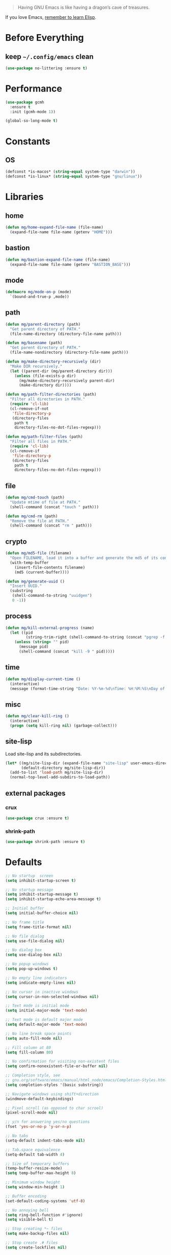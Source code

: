 #+PROPERTY: header-args :emacs-lisp :tangle yes :results value silent

#+BEGIN_QUOTE
Having GNU Emacs is like having a dragon’s cave of treasures.
#+END_QUOTE

If you love Emacs, [[SEC:ELISP][remember to learn Elisp]].

* Before Everything
** keep =~/.config/emacs= clean
#+begin_src emacs-lisp
(use-package no-littering :ensure t)
#+end_src

* Performance
#+begin_src emacs-lisp
(use-package gcmh
  :ensure t
  :init (gcmh-mode 1))

(global-so-long-mode t)
#+end_src
* Constants
** OS
#+begin_src emacs-lisp
(defconst *is-macos* (string-equal system-type "darwin"))
(defconst *is-linux* (string-equal system-type "gnu/linux"))
#+end_src

* Libraries
** home
#+begin_src emacs-lisp
(defun mg/home-expand-file-name (file-name)
  (expand-file-name file-name (getenv "HOME")))
#+end_src

** bastion
#+begin_src emacs-lisp
(defun mg/bastion-expand-file-name (file-name)
  (expand-file-name file-name (getenv "BASTION_BASE")))
#+end_src

** mode
#+begin_src emacs-lisp
(defmacro mg/mode-on-p (mode)
  `(bound-and-true-p ,mode))
#+end_src

** path
#+begin_src emacs-lisp
(defun mg/parent-directory (path)
  "Get parent directory of PATH."
  (file-name-directory (directory-file-name path)))

(defun mg/basename (path)
  "Get parent directory of PATH."
  (file-name-nondirectory (directory-file-name path)))

(defun mg/make-directory-recursively (dir)
  "Make DIR recursively."
  (let ((parent-dir (mg/parent-directory dir)))
    (unless (file-exists-p dir)
      (mg/make-directory-recursively parent-dir)
      (make-directory dir))))

(defun mg/path-filter-directories (path)
  "Filter all directories in PATH."
  (require 'cl-lib)
  (cl-remove-if-not
   'file-directory-p
   (directory-files
    path t
    directory-files-no-dot-files-regexp)))

(defun mg/path-filter-files (path)
  "Filter all files in PATH."
  (require 'cl-lib)
  (cl-remove-if
   'file-directory-p
   (directory-files
    path t
    directory-files-no-dot-files-regexp)))
#+end_src

** file
#+begin_src emacs-lisp
(defun mg/cmd-touch (path)
  "Update mtime of file at PATH."
  (shell-command (concat "touch " path)))

(defun mg/cmd-rm (path)
  "Remove the file at PATH."
  (shell-command (concat "rm " path)))
#+end_src

** crypto
#+begin_src emacs-lisp
(defun mg/md5-file (filename)
  "Open FILENAME, load it into a buffer and generate the md5 of its contents."
  (with-temp-buffer
    (insert-file-contents filename)
    (md5 (current-buffer))))

(defun mg/generate-uuid ()
  "Insert UUID."
  (substring
   (shell-command-to-string "uuidgen")
   0 -1))
#+end_src

** process
#+begin_src emacs-lisp
(defun mg/kill-external-progress (name)
  (let ((pid
         (string-trim-right (shell-command-to-string (concat "pgrep -f " name)))))
    (unless (string= "" pid)
      (message pid)
      (shell-command (concat "kill -9 " pid)))))
#+end_src

** time
#+begin_src emacs-lisp
(defun mg/display-current-time ()
  (interactive)
  (message (format-time-string "Date: %Y-%m-%d\nTime: %H:%M:%S\nDay of Week: %u / 7\nDay of Year: %j / 365")))
#+end_src

** misc
#+begin_src emacs-lisp
(defun mg/clear-kill-ring ()
  (interactive)
  (progn (setq kill-ring nil) (garbage-collect)))
#+end_src

** site-lisp
Load site-lisp and its subdirectories.

#+begin_src emacs-lisp
(let* ((mg/site-lisp-dir (expand-file-name "site-lisp" user-emacs-directory))
       (default-directory mg/site-lisp-dir))
  (add-to-list 'load-path mg/site-lisp-dir)
  (normal-top-level-add-subdirs-to-load-path))
#+end_src

** external packages
*** crux
#+begin_src emacs-lisp
(use-package crux :ensure t)
#+end_src

*** shrink-path
#+begin_src emacs-lisp
(use-package shrink-path :ensure t)
#+end_src

* Defaults
#+begin_src emacs-lisp
;; No startup  screen
(setq inhibit-startup-screen t)

;; No startup message
(setq inhibit-startup-message t)
(setq inhibit-startup-echo-area-message t)

;; Initial buffer
(setq initial-buffer-choice nil)

;; No frame title
(setq frame-title-format nil)

;; No file dialog
(setq use-file-dialog nil)

;; No dialog box
(setq use-dialog-box nil)

;; No popup windows
(setq pop-up-windows t)

;; No empty line indicators
(setq indicate-empty-lines nil)

;; No cursor in inactive windows
(setq cursor-in-non-selected-windows nil)

;; Text mode is initial mode
(setq initial-major-mode 'text-mode)

;; Text mode is default major mode
(setq default-major-mode 'text-mode)

;; No line break space points
(setq auto-fill-mode nil)

;; Fill column at 80
(setq fill-column 80)

;; No confirmation for visiting non-existent files
(setq confirm-nonexistent-file-or-buffer nil)

;; Completion style, see
;; gnu.org/software/emacs/manual/html_node/emacs/Completion-Styles.html
(setq completion-styles '(basic substring))

;; Navigate windows using shift+direction
(windmove-default-keybindings)

;; Pixel scroll (as opposed to char scrool)
(pixel-scroll-mode nil)

;; y/n for answering yes/no questions
(fset 'yes-or-no-p 'y-or-n-p)

;; No tabs
(setq-default indent-tabs-mode nil)

;; Tab.space equivalence
(setq-default tab-width 4)

;; Size of temporary buffers
(temp-buffer-resize-mode)
(setq temp-buffer-max-height 8)

;; Minimum window height
(setq window-min-height 1)

;; Buffer encoding
(set-default-coding-systems 'utf-8)

;; No annoying bell
(setq ring-bell-function #'ignore)
(setq visible-bell t)

;; Stop creating *~ files
(setq make-backup-files nil)

;; Stop create .# files
(setq create-lockfiles nil)
#+END_SRC

* UI - Basic
#+begin_quote
Setup UI via built-in functionalities.
#+end_quote

** font
*** checking the alignment of CJK fonts
#+begin_src text
chinese      | 中英文等宽对齐检测：字数补丁字数补丁字数补丁啊啊啊 |
latin        | ABCDEFJHIJkLMNOPQRSTUVXWabcdefjhijklmnoprqstuvwxwy |
#+end_src

*** checking typeface suitability
#+begin_src text
()[]{}<>«»‹›
6bB8&0ODdo
1tiIlL|
!ij
5$Ss
7Zz
gqp
nmMN
vvwWuuw
x×X
:;
`'
“” ‘’ ，。；：？！
"" '' , . ; : ? !
#+end_src

*** general
#+begin_src emacs-lisp
(defun mg/font-calc-cn-size (font-en-size)
  (cdr (assq font-en-size
             ;; tune the sizes manually.
             '((10 . 10)
               (12 . 12)
               (14 . 14)
               (16 . 16)
               (18 . 18)
               (20 . 20)
               (22 . 22)
               (24 . 24)
               (26 . 26)
               (28 . 28)
               (30 . 30)))))

(defun mg/font-set-default-family (size)
  (let ((font-base "PragmataPro Liga")
        (font-mono "PragmataPro Mono Liga")
        (font-emoji "Apple Color Emoji"))

    (set-face-attribute 'default nil :font (font-spec :family font-base :size size))
    (set-fontset-font (frame-parameter nil 'font)
                      'unicode (font-spec :family font-base :size size))
    (set-fontset-font (frame-parameter nil 'font)
                      'latin-iso8859-1 (font-spec :family font-mono :size size))

    (setq use-default-font-for-symbols nil)
    (dolist (range '((126976 . 127023) ; Mahjong Tiles - (#x1f000 . #x1f02f)
                     (127248 . 127386) ; Enclosed Alphanumeric Supplement - (#x1f110 . #x1f19a)
                     ;; Regional Indicator Symbol, Enclosed Ideographic Supplement,
                     ;; Emoticons, Transport and Map Symbols, Alchemical Symbols
                     ;; (#x1f1e6 . #x1f8ff)
                     (127462 . 129279)))
      (set-fontset-font (frame-parameter nil 'font)
                        range (font-spec :family font-emoji)))))

(defun mg/font-set-cjk-family (size)
  (let ((font-base "Sarasa Nerd"))
    (dolist (charset '(han cjk-misc))
      (set-fontset-font (frame-parameter nil 'font)
                        charset (font-spec :family font-base :size size)))))

(defun mg/font-setup (action)
  (setq mg/font-size-default 18)
  (setq mg/font-size-en-current
        (cond ((eq action :increase)
               (+ 2 (or mg/font-size-en-current mg/font-size-default)))
              ((eq action :decrease)
               (max 10 (- (or mg/font-size-en-current mg/font-size-default) 2)))
              ((eq action :init)
               (if (boundp 'mg/font-size-en-current)
                   mg/font-size-en-current
                 mg/font-size-default))
              (t mg/font-size-default)))
  (setq mg/font-size-cn-current (mg/font-calc-cn-size mg/font-size-en-current))

  (mg/font-set-default-family mg/font-size-en-current)
  (mg/font-set-cjk-family mg/font-size-en-current)

  (setq mg/font-size-en mg/font-size-en-current)
  (setq mg/font-size-cn mg/font-size-cn-current)

  (message (format "en - %d | cn - %d" mg/font-size-en mg/font-size-cn)))

(defun mg/font-increase-size ()
  (interactive)
  (mg/font-setup :increase))

(defun mg/font-decrease-size ()
  (interactive)
  (mg/font-setup :decrease))

(defun mg/font-reset-size ()
  (interactive)
  (mg/font-setup :reset))

(defun mg/font-init-size ()
  (interactive)
  (mg/font-setup :init))

(bind-keys*
 ("C-M-*" . mg/font-reset-size)
 ("C-M-+" . mg/font-increase-size)
 ("C-M--" . mg/font-decrease-size))

;; When running Emacs in terminal, users can't set fonts for it.
;; Because of that, mg skips font settings in terminal.
(defun mg/font-init ()
  (when (display-graphic-p)
    (mg/font-init-size)))

(mg/font-init)
(add-hook 'server-after-make-frame-hook 'mg/font-init)
#+end_src

*** configure for PragmataPro Ligatures
#+begin_src emacs-lisp
;; (require 'pragmatapro-lig)
;; (add-hook 'prog-mode-hook 'pragmatapro-lig-mode)
#+end_src
** cursor
#+begin_src emacs-lisp
(setq-default cursor-type 'box)
(setq blink-cursor-mode t)
#+END_SRC

** frame
#+begin_src emacs-lisp
(if *is-macos* (setq frame-resize-pixelwise t))
#+end_src

#+begin_quote
Get more details at [[https://www.wisdomandwonder.com/emacs/13168/make-your-emacs-frame-fit-flush-on-macos.][Make Your Emacs Frame Fit Flush On macOS]].
#+end_quote

** layout
#+begin_src emacs-lisp
(setq default-frame-alist
      (append (list
               '(min-width  . 1)
               '(min-height . 1)
               '(width . 80)
               '(height . 45)
               '(vertical-scroll-bars . nil)
               '(internal-border-width . 16)
               '(left-fringe    . 8)
               '(right-fringe   . 1)
               '(tool-bar-lines . 0)
               '(menu-bar-lines . 0))))

(setq x-underline-at-descent-line t)

;; No ugly button for checkboxes
(setq widget-image-enable nil)

;; No scroll bars
(scroll-bar-mode -1)

;; No toolbar
(tool-bar-mode -1)

;; No menu bar
(menu-bar-mode -1)
#+end_src

** window
#+begin_src emacs-lisp
;; Vertical window divider
(defun mg/window-setup-divider()
  (setq window-divider-default-right-width 16)
  (setq window-divider-default-places 'right-only)
  (window-divider-mode 1))
(mg/window-setup-divider)
(add-hook 'server-after-make-frame-hook 'mg/window-setup-divider)
#+end_src

** buffer
#+begin_src emacs-lisp
(setq-default indicate-buffer-boundaries 'left)
#+end_src

*** more
Create a custom fontset according to [[https://archive.casouri.cat/note/2021/fontset/][Using Fontsets in Emacs]], but there's lots of unexpected behaviours. Because of that, I don't use it for now. So, comment it.
#+begin_src emacs-lisp
;; (create-fontset-from-fontset-spec
;;  (font-xlfd-name
;;   (font-spec :family "PragmataPro Liga"
;;              :registry "fontset-mg")))
;; (set-fontset-font "fontset-mg"
;;                   'unicode (font-spec :family "PragmataPro Liga"))
;; (set-fontset-font "fontset-mg"
;;                   'latin-iso8859-1 (font-spec :family "PragmataPro Mono Liga"))
;; (dolist (charset '(han cjk-misc))
;;   (set-fontset-font "fontset-mg"
;;                     charset (font-spec :family "Sarasa Nerd")))
#+end_src

* UI - Improved
#+begin_quote
Setup UI via external packages.
#+end_quote

** theme
#+begin_src emacs-lisp
;; hooks
(defvar after-enable-theme-hook nil
        "Normal hook run after enabling a theme.")

(defun run-after-enable-theme-hook (&rest _args)
  "Run `after-enable-theme-hook'."
  (run-hooks 'after-enable-theme-hook))

(advice-add 'enable-theme :after #'run-after-enable-theme-hook)

;; themes
(use-package modus-themes
  :ensure t
  :init
  (setq modus-themes-slanted-constructs t
        modus-themes-bold-constructs nil
        modus-themes-org-blocks 'tinted-background
        modus-themes-mode-line nil
        modus-themes-region 'bg-only-no-extend
        modus-themes-paren-match 'intense-bold)
  (modus-themes-load-themes)

  (defun mg/modus-themes-custom-faces ()
    (modus-themes-with-colors
      (custom-set-faces
       `(org-block-begin-line ((,class :background nil :foreground ,bg-alt)))
       `(org-block-end-line ((,class :background nil :foreground ,bg-alt)))
       `(org-block ((,class :background ,magenta-nuanced-bg)))
       `(org-quote ((,class :foreground ,yellow-alt-faint)))
       `(org-verbatim ((,class :background nil :foreground ,blue-intense)))
       `(org-code ((,class :background nil :foreground ,magenta-intense)))
       `(window-divider ((,class :foreground ,bg-main)))
       `(window-divider-first-pixel ((,class :foreground ,bg-main)))
       `(window-divider-last-pixel ((,class :foreground ,bg-main)))
       `(flycheck-posframe-background-face ((,class :background ,bg-special-warm)))
       `(flycheck-posframe-border-face ((,class :foreground ,bg-special-warm))))))

  (add-hook 'after-enable-theme-hook #'mg/modus-themes-custom-faces)

  :config
  (modus-themes-load-operandi))

;; set titlebar according to current theme
(use-package ns-auto-titlebar
  :ensure t
  :config
  (when *is-macos* (ns-auto-titlebar-mode)))
#+end_src

Auto switching between light and dark theme:
#+begin_src emacs-lisp
(when *is-macos*
  ;; it only runs once at startup
  (defun mg/apply-theme (appearance)
    "Load theme, taking current system APPEARANCE into consideration."
    (mapc #'disable-theme custom-enabled-themes)
    (pcase appearance
      ('light (load-theme 'modus-operandi t))
      ('dark (load-theme 'modus-vivendi t))))

  (add-hook 'ns-system-appearance-change-functions #'mg/apply-theme)

  ;; it runs for later time
  (use-package auto-dark-emacs
    :custom
    (auto-dark-emacs/dark-theme 'modus-vivendi)
    (auto-dark-emacs/light-theme 'modus-operandi)))
#+end_src

Other themes that I like:
+ [[https://github.com/topikettunen/tok-theme][tok-theme]]

** modeline
Ported from =nano-modeline= provided by [[https://github.com/rougier/nano-emacs][nano-emacs]].

#+begin_src emacs-lisp
;;
;; mode line format:
;;
;; [ status | name (primary)               secondary | item1 | item2 ]
;;
;; -------------------------------------------------------------------
(require 'subr-x)

;; -------------------------------------------------------------------
(defun mg/modeline-faces ()
  (defface mg/face-header-default nil "Default face for ther header line.")
  (set-face-attribute 'mg/face-header-default nil
                      :foreground (modus-themes-color 'fg-main)
                      :background (modus-themes-color 'bg-dim)
                      :box `(:line-width 1
                                         :color ,(modus-themes-color 'bg-alt)
                                         :style nil))

  (defface mg/face-header-strong nil "Strong face for ther header line.")
  (set-face-attribute 'mg/face-header-strong nil
                      :foreground (modus-themes-color 'fg-main)
                      :background (modus-themes-color 'bg-dim)
                      :weight 'medium
                      :box `(:line-width 1
                                         :color ,(modus-themes-color 'bg-alt)
                                         :style nil))

  (defface mg/face-header-popout nil "Popout face for ther header line.")
  (set-face-attribute 'mg/face-header-popout nil
                      :foreground (modus-themes-color 'fg-main)
                      :background (modus-themes-color 'bg-special-cold)
                      :box `(:line-width 1
                                         :color ,(modus-themes-color 'bg-alt)
                                         :style nil))

  (defface mg/face-header-critical nil "Critical face for ther header line.")
  (set-face-attribute 'mg/face-header-critical nil
                      :foreground (modus-themes-color 'fg-main)
                      :background (modus-themes-color 'bg-special-warm)
                      :box `(:line-width 1
                                         :color ,(modus-themes-color 'bg-alt)
                                         :style nil))

  (defface mg/face-header-faded nil "Faded face for ther header line.")
  (set-face-attribute 'mg/face-header-faded nil
                      :foreground (modus-themes-color 'fg-main)
                      :background (modus-themes-color 'bg-alt)
                      :box `(:line-width 1
                                         :color ,(modus-themes-color 'bg-alt)
                                         :style nil)))

;; -------------------------------------------------------------------

(defun mg/modeline-theme ()
  (set-face-attribute 'mode-line nil
                      :height 0.1
                      :foreground (if (display-graphic-p)
                                      (modus-themes-color 'bg-main)
                                    (modus-themes-color 'fg-main))
                      :background (modus-themes-color 'bg-main)
                      :underline  (if (display-graphic-p)
                                      (modus-themes-color 'bg-inactive)
                                    t)
                      :overline nil
                      :box nil)

  (set-face-attribute 'mode-line-inactive nil
                      :height 0.1
                      :foreground (if (display-graphic-p)
                                      (modus-themes-color 'bg-main)
                                    (modus-themes-color 'fg-main))
                      :background (modus-themes-color 'bg-main)
                      :underline (if (display-graphic-p)
                                     (modus-themes-color 'bg-inactive)
                                   t)
                      :overline nil
                      :inherit nil
                      :box nil)

  (set-face-attribute 'header-line nil
                      :weight 'light
                      :foreground (modus-themes-color 'fg-main)
                      :background (modus-themes-color 'bg-main)
                      :overline nil
                      :underline nil
                      :box nil
                      :box `(:line-width 1
                                         :color ,(modus-themes-color 'bg-main)
                                         :style nil)
                      :inherit nil)

  (set-face-attribute 'internal-border nil
                      :background (modus-themes-color 'bg-main)))

;; -------------------------------------------------------------------

(defun mg/vc-branch ()
  (if vc-mode
      (let ((backend (vc-backend buffer-file-name)))
        (concat "#" (substring-no-properties vc-mode
                                             (+ (if (eq backend 'Hg) 2 3) 2))))  nil))

(defun mg/mode-name ()
  (if (listp mode-name) (car mode-name) mode-name))

(defun mg/eyebrowse-slot ()
  (if (mg/mode-on-p eyebrowse-mode)
      (eyebrowse--get 'current-slot)
    "-"))

(defun mg/project-name ()
  (projectile-project-name (projectile-project-root)))

;; From https://amitp.blogspot.com/2011/08/emacs-custom-mode-line.html
;; ---------------------------------------------------------------------
(defun shorten-directory (dir max-length)
  "Show up to `max-length' characters of a directory name `dir'."
  (let ((path (reverse (split-string (abbreviate-file-name dir) "/")))
        (output ""))
    (when (and path (equal "" (car path)))
      (setq path (cdr path)))
    (while (and path (< (length output) (- max-length 4)))
      (setq output (concat (car path) "/" output))
      (setq path (cdr path)))
    (when path
      (setq output (concat "…/" output)))
    output))

;; -------------------------------------------------------------------
(defun mg/modeline-compose (status name primary secondary)
  "Compose a string with provided information"
  (let* ((char-width    (window-font-width nil 'header-line))
         (window        (get-buffer-window (current-buffer)))
         (space-up       +0.15)
         (space-down     -0.20)
         (prefix (cond ((string= status "RO")
                        (propertize (if (window-dedicated-p)" -- " " RO ")
                                    'face 'mg/face-header-popout))
                       ((string= status "**")
                        (propertize (if (window-dedicated-p)" -- " " ** ")
                                    'face 'mg/face-header-critical))
                       ((string= status "RW")
                        (propertize (if (window-dedicated-p)" -- " " RW ")
                                    'face 'mg/face-header-faded))
                       (t (propertize status 'face 'mg/face-header-popout))))
         (left (concat
                (propertize " "  'face 'mg/face-header-default
                            'display `(raise ,space-up))
                (propertize name 'face 'mg/face-header-strong)
                (propertize " "  'face 'mg/face-header-default
                            'display `(raise ,space-down))
                (propertize primary 'face 'mg/face-header-default)))
         (right (concat secondary " "))
         (available-width (- (window-total-width)
                             (length prefix) (length left) (length right)
                             (/ (window-right-divider-width) char-width)))
         (available-width (max 1 available-width)))
    (concat prefix
            left
            (propertize (make-string available-width ?\ )
                        'face 'mg/face-header-default)
            (propertize right 'face `(:inherit mg/face-header-default
                                               :foreground ,(modus-themes-color 'fg-alt))))))

;; ---------------------------------------------------------------------
(setq Info-use-header-line nil)
(defun mg/modeline-info-breadcrumbs ()
  (let ((nodes (Info-toc-nodes Info-current-file))
        (cnode Info-current-node)
        (node Info-current-node)
        (crumbs ())
        (depth Info-breadcrumbs-depth)
        line)
    (while  (> depth 0)
      (setq node (nth 1 (assoc node nodes)))
      (if node (push node crumbs))
      (setq depth (1- depth)))
    (setq crumbs (cons "Top" (if (member (pop crumbs) '(nil "Top"))
                                 crumbs (cons nil crumbs))))
    (forward-line 1)
    (dolist (node crumbs)
      (let ((text
             (if (not (equal node "Top")) node
               (format "%s"
                       (if (stringp Info-current-file)
                           (file-name-sans-extension
                            (file-name-nondirectory Info-current-file))
                         Info-current-file)))))
        (setq line (concat line (if (null line) "" " > ")
                           (if (null node) "..." text)))))
    (if (and cnode (not (equal cnode "Top")))
        (setq line (concat line (if (null line) "" " > ") cnode)))
    line))

(defun mg/modeline-info-mode-p ()
  (derived-mode-p 'Info-mode))

(defun mg/modeline-info-mode ()
  (mg/modeline-compose (mg/modeline-status)
                       "Info"
                       (concat "("
                               (mg/modeline-info-breadcrumbs)
                               ")")
                       ""))

;; ---------------------------------------------------------------------
(defun mg/modeline-org-agenda-mode-p ()
  (derived-mode-p 'org-agenda-mode))

(defun mg/modeline-org-agenda-mode ()
  (mg/modeline-compose (mg/modeline-status)
                       "Agenda"
                       ""
                       (format-time-string "%A %-e %B %Y")))

;; ---------------------------------------------------------------------
(defun mg/modeline-term-mode-p ()
  (derived-mode-p 'term-mode))

(defun mg/modeline-vterm-mode-p ()
  (derived-mode-p 'vterm-mode))

(defun mg/modeline-term-mode ()
  (mg/modeline-compose " >_ "
                       "Terminal"
                       (concat "(" shell-file-name ")")
                       (shorten-directory default-directory 32)))

;; ---------------------------------------------------------------------
(defun mg/modeline-message-mode-p ()
  (derived-mode-p 'message-mode))

(defun mg/modeline-message-mode ()
  (mg/modeline-compose (mg/modeline-status)
                       "Message" "(draft)" ""))


;; ---------------------------------------------------------------------
(setq org-mode-line-string nil)
(with-eval-after-load 'org-clock
  (add-hook 'org-clock-out-hook
            '(lambda () (setq org-mode-line-string nil)
               (force-mode-line-update))))

(defun mg/modeline-org-clock-mode-p ()
  org-mode-line-string)

(defun mg/modeline-org-clock-mode ()
  (let ((buffer-name (format-mode-line "%b"))
        (mode-name   (mg/mode-name))
        (branch      (mg/vc-branch))
        (position    (format-mode-line "%l:%c")))
    (mg/modeline-compose (mg/modeline-status)
                         buffer-name
                         (concat "(" mode-name
                                 (if branch (concat ", "
                                                    (propertize branch 'face 'italic)))
                                 ")" )
                         org-mode-line-string)))

;; ---------------------------------------------------------------------
(defun mg/modeline-docview-mode-p ()
  (derived-mode-p 'doc-view-mode))

(defun mg/modeline-docview-mode ()
  (let ((buffer-name (format-mode-line "%b"))
        (mode-name   (mg/mode-name))
        (branch      (mg/vc-branch))
        (page-number (concat
                      (number-to-string (doc-view-current-page)) "/"
                      (or (ignore-errors
                            (number-to-string (doc-view-last-page-number)))
                          "???"))))
    (mg/modeline-compose
     (mg/modeline-status)
     buffer-name
     (concat "(" mode-name
             (if branch (concat ", "
                                (propertize branch 'face 'italic)))
             ")" )
     page-number)))

;; ---------------------------------------------------------------------
(defun mg/modeline-pdf-view-mode-p ()
  (derived-mode-p 'pdf-view-mode))

(defun mg/modeline-pdf-view-mode ()
  (let ((buffer-name (format-mode-line "%b"))
        (mode-name   (mg/mode-name))
        (branch      (mg/vc-branch))
        (page-number (concat
                      (number-to-string (pdf-view-current-page)) "/"
                      (or (ignore-errors
                            (number-to-string (pdf-cache-number-of-pages)))
                          "???"))))
    (mg/modeline-compose
     "RW"
     buffer-name
     (concat "(" mode-name
             (if branch (concat ", "
                                (propertize branch 'face 'italic)))
             ")" )
     page-number)))

;; ---------------------------------------------------------------------
(defun buffer-menu-mode-header-line ()
  (face-remap-add-relative
   'header-line `(:background ,(modus-themes-color 'bg-inactive))))
(add-hook 'Buffer-menu-mode-hook
          #'buffer-menu-mode-header-line)

;; ---------------------------------------------------------------------
(defun mg/modeline-completion-list-mode-p ()
  (derived-mode-p 'completion-list-mode))

(defun mg/modeline-completion-list-mode ()
  (let ((buffer-name (format-mode-line "%b"))
        (mode-name   (mg/mode-name))
        (position    (format-mode-line "%l:%c")))

    (mg/modeline-compose (mg/modeline-status)
                         buffer-name "" position)))

;; ---------------------------------------------------------------------
(defun mg/modeline-prog-mode-p ()
  (derived-mode-p 'prog-mode))

(defun mg/modeline-text-mode-p ()
  (derived-mode-p 'text-mode))

(defun mg/modeline-default-mode ()
  (let ((buffer-name (format-mode-line "%b"))
        (mode-name   (mg/mode-name))
        (branch      (mg/vc-branch))
        (eyebrowse-slot (mg/eyebrowse-slot))
        (project-name (mg/project-name))
        (position    (format-mode-line "%l:%c")))
    (mg/modeline-compose (mg/modeline-status)
                         (format "%s %s" (mg/convert-num-to-icon eyebrowse-slot) buffer-name)
                         (concat (format "[%s]" project-name)
                                 " (" mode-name
                                 (if branch (concat ", " branch))
                                 ")")
                         (format "%s "position))))

(defun mg/convert-num-to-icon (num)
  (cond ((eq num 1) "")
        ((eq num 2) "")
        ((eq num 3) "")
        ((eq num 4) "")
        ((eq num 5) "")
        ((eq num 6) "")
        ((eq num 7) "")
        ((eq num 8) "")
        ((eq num 9) "")
        ((eq num 0) "")
        ((eq num 9) "")))

;; ---------------------------------------------------------------------
(defun mg/modeline-status ()
  "Return buffer status: read-only (RO), modified (**) or read-write (RW)"

  (let ((read-only   buffer-read-only)
        (modified    (and buffer-file-name (buffer-modified-p))))
    (cond (modified  "**") (read-only "RO") (t "RW"))))

;; ---------------------------------------------------------------------
(defun mg/modeline ()
  "Install a header line whose content is dependend on the major mode"
  (interactive)
  (setq-default header-line-format
                '((:eval
                   (cond ((mg/modeline-prog-mode-p)            (mg/modeline-default-mode))
                         ((mg/modeline-message-mode-p)         (mg/modeline-message-mode))
                         ((mg/modeline-info-mode-p)            (mg/modeline-info-mode))
                         ((mg/modeline-org-agenda-mode-p)      (mg/modeline-org-agenda-mode))
                         ((mg/modeline-org-clock-mode-p)       (mg/modeline-org-clock-mode))
                         ((mg/modeline-term-mode-p)            (mg/modeline-term-mode))
                         ((mg/modeline-vterm-mode-p)           (mg/modeline-term-mode))
                         ((mg/modeline-text-mode-p)            (mg/modeline-default-mode))
                         ((mg/modeline-pdf-view-mode-p)        (mg/modeline-pdf-view-mode))
                         ((mg/modeline-docview-mode-p)         (mg/modeline-docview-mode))
                         ((mg/modeline-completion-list-mode-p) (mg/modeline-completion-list-mode))
                         (t                                    (mg/modeline-default-mode)))))))

;; ---------------------------------------------------------------------
(defun mg/modeline-update-windows ()
  "Modify the mode line depending on the presence of a window
                    below or a buffer local variable 'no-mode-line'."
  (dolist (window (window-list))
    (with-selected-window window
      (with-current-buffer (window-buffer window)
        (if (or (not (boundp 'no-mode-line)) (not no-mode-line))
            (setq mode-line-format
                  (cond ((one-window-p t) (list ""))
                        ((eq (window-in-direction 'below) (minibuffer-window)) (list ""))
                        ((not (window-in-direction 'below)) (list ""))
                        (t nil))))))))

(add-hook 'window-configuration-change-hook 'mg/modeline-update-windows)

(setq eshell-status-in-modeline nil)
(setq-default mode-line-format "")

(defun mg/modeline-setup()
  (mg/modeline-faces)
  (mg/modeline-theme)
  (mg/modeline))

(mg/modeline-setup)
;; modus theme will set modeline too. Because of that, I add this hook.
(add-hook 'after-enable-theme-hook #'mg/modeline-setup)
#+end_src

** minibuffer
#+begin_src emacs-lisp
(use-package marginalia
  :ensure t
  ;; Either bind `marginalia-cycle` globally or only in the minibuffer
  :bind (("M-A" . marginalia-cycle)
         :map minibuffer-local-map
         ("M-A" . marginalia-cycle))

  :init
  (marginalia-mode))
#+end_src

** alert
#+begin_src emacs-lisp
(use-package alert :ensure t
  :config
  (setq alert-default-style 'osx-notifier))
#+end_src

** better completion
#+begin_src emacs-lisp
(use-package vertico
  :ensure t
  :init
  (vertico-mode))
#+end_src

** orderless completion style
#+begin_src emacs-lisp
(use-package orderless
  :ensure t
  :init
  (setq completion-styles '(orderless)
        completion-category-defaults nil
        completion-category-overrides '((file (styles partial-completion)))))
#+end_src

Add pinyin support:
#+begin_src emacs-lisp
(use-package pyim
  :ensure t
  :after (orderless)
  :config
  (defun mg/orderless-regexp (orig_func component)
    (let ((result (funcall orig_func component)))
      (pyim-cregexp-build result 1 nil)))
  (advice-add 'orderless-regexp :around #'mg/orderless-regexp))
#+end_src

** help - function & variable
#+begin_src emacs-lisp
(use-package helpful :ensure t)
#+end_src
** help - key
#+begin_src emacs-lisp
(use-package which-key
  :ensure t
  :init (which-key-mode)
  :config
  (setq which-key-idle-delay 1))
#+end_src

** tips
*** how to find and customize a face
+ Find faces with =list-faces-display=.
+ Find all available colors in =modus-themes-operandi-colors= and =modus-themes-vivendi-colors=.

* Key - Basic
#+begin_quote
Setup key via built-in functionalities.
#+end_quote

#+begin_src emacs-lisp
(global-unset-key (kbd "C-SPC"))
(global-unset-key (kbd "C-z"))
(global-unset-key (kbd "C-x C-c"))
(global-unset-key (kbd "C-x C-z"))

(bind-keys :map global-map
           ("M-h" . backward-kill-word)
           ("C-h" . delete-backward-char)
           ("C-a" . crux-move-beginning-of-line)
           ("M-o" . other-frame))
#+end_src

* Key - Improved
** prefix maps
#+begin_src emacs-lisp
(bind-keys :prefix-map mg/editing-util-prefix-map
           :prefix "C-z e")

(bind-keys :prefix-map mg/insert-util-prefix-map
           :prefix "C-z .")

(bind-keys :prefix-map mg/file-util-prefix-map
           :prefix "C-z f")

(bind-keys :prefix-map mg/buffer-util-prefix-map
           :prefix "C-z b")

(bind-keys :prefix-map mg/encoding-util-prefix-map
           :prefix "C-z c")

(bind-keys :prefix-map mg/launcher-prefix-map
           :prefix "C-z l")
#+end_src

* Shell Environment
** load env
#+begin_src emacs-lisp
(use-package exec-path-from-shell
  :ensure t
  :init
  (setq exec-path-from-shell-debug t)
  (setq exec-path-from-shell-shell-name "/usr/bin/env")
  (setq exec-path-from-shell-arguments (list "-i"
                                             (format "USER=%s" (getenv "USER"))
                                             (format "HOME=%s" (getenv "HOME"))
                                             (getenv "SHELL")
                                             "-l"
                                             "-i"))
  (setq exec-path-from-shell-variables
        '("USER"
          "HOME"
          "SHELL"
          "PATH"
          "EDITOR"
          "MANPATH"

          "BASTION_BASE"

          "PASSWORD_STORE_DIR"
          "PASSWORD_STORE_CLIP_TIME"
          ))

  (defun mg/shell-load-env ()
    (when (display-graphic-p)
      (exec-path-from-shell-initialize)))

  (mg/shell-load-env)

  :hook
  (server-after-make-frame . mg/shell-load-env))
#+end_src

** load keychain
#+begin_src emacs-lisp
(use-package keychain-environment :ensure t)
#+end_src

** detach shell
+ https://gitlab.com/niklaseklund/dtache
+ https://niklaseklund.gitlab.io/blog/posts/dtache_vterm/

* Localization
** encoding
#+begin_src emacs-lisp
(defun mg/view-current-buffer-coding-system ()
  (interactive)
  (message "current buffer's coding system: %s." buffer-file-coding-system))

(defun mg/insert-coding-system-declaration ()
  (interactive)
  (insert "-*- coding: gbk -*-"))

(bind-keys :map mg/encoding-util-prefix-map
           ("r" . revert-buffer-with-coding-system)
           ("v" . mg/view-current-buffer-coding-system)
           ("i" . mg/insert-coding-system-declaration)
           ("s" . set-buffer-file-coding-system)
           ("x" . universal-coding-system-argument))
#+end_src

** tips
+ =C-x ~= - describe char after point

* Editing
** mouse behaviour
#+begin_src emacs-lisp
(setq mouse-yank-at-point t)

(use-package disable-mouse
  :ensure t
  :init
  (global-disable-mouse-mode))
#+end_src

** navigation
#+begin_src emacs-lisp
(use-package avy :ensure t)
#+end_src

** insert text
#+begin_src emacs-lisp
;; (defun mg/insert-symbol-cmd ()
;;   "Insert symbol ⌘."
;;   (interactive)
;;   (insert-char #x2318))

(defun mg/insert-current-time ()
  "Insert current time."
  (interactive)
  (insert (format-time-string "%F %T")))

(bind-keys :map mg/insert-util-prefix-map
           ("c" . mg/insert-symbol-cmd)
           ("t" . mg/insert-current-time))
#+end_src
** consult
#+begin_src emacs-lisp
(use-package consult
  :ensure t
  :bind (("C-s" . consult-line)
         ("M-y" . consult-yank-pop)))
#+end_src

** replace text
#+begin_src emacs-lisp
(defun mg/replace-string ()
  "Case sensitve version of `replace-string'."
  (interactive)
  (let ((case-fold-search nil))
    (call-interactively 'replace-string)))


(bind-keys :map mg/editing-util-prefix-map
           ("r" . mg/replace-string))
#+end_src

** folding
#+begin_src emacs-lisp
(use-package origami
  :ensure t
  :bind (:map origami-mode-map
              ("S-<tab>" . origami-recursively-toggle-node)))
#+end_src

** grep editing
How to use:
1. run =rg= for searching
2. type =e= for editing
3. type =C-x C-s= for saving

   #+begin_src emacs-lisp
   ;; edit a grep buffer and apply those changes to the file buffer.
   (use-package wgrep :ensure t)

   ;; interface for ripgrep
   ;; - support wgrep by default, cool.
   (use-package rg
     :ensure t
     :init
     (rg-enable-default-bindings))
   #+end_src

** wrap region
#+begin_src emacs-lisp
(use-package wrap-region
  :ensure t
  :config
  (wrap-region-add-wrapper "=" "=")
  (wrap-region-add-wrapper "~" "~")
  (wrap-region-add-wrapper "`" "`")
  (wrap-region-add-wrapper "*" "*")
  (wrap-region-global-mode t))
#+end_src

** multi-line editing
#+begin_src emacs-lisp
(use-package multiple-cursors
  :ensure t
  :bind (:map global-map
              ("C-c c" . mc/edit-lines)))
#+end_src

** file saving
*** cleanup before saving
#+begin_src emacs-lisp
(defun mg/save-cleanup-buffer ()
  "Cleanup whitespace before saving."
  (interactive)
  (let*
      ((disable-flag-file
        (expand-file-name ".emacs-disable-whitespace-cleanup" (vc-root-dir))))
    (unless (file-exists-p disable-flag-file)
      (whitespace-cleanup)))
  (save-buffer))

(bind-keys :map global-map
           ("C-x C-s" . mg/save-cleanup-buffer))
#+end_src

** file reverting
*** revert automatically
#+begin_src emacs-lisp
(use-package autorevert
  :config
  (setq auto-revert-verbose nil
        global-auto-revert-non-file-buffers t)
  (global-auto-revert-mode))
#+end_src

*** revert manually
#+begin_src emacs-lisp
(bind-keys :map mg/file-util-prefix-map
           ("r" . revert-buffer))
#+end_src

** highlight yanked region
#+begin_src emacs-lisp
(require 'pulse)

(defun mg/yank-pulse-advice (orig-fn &rest args)
  ;; Define the variables first
  (let (begin end)
    ;; Initialize `begin` to the current point before pasting
    (setq begin (point))
    ;; Forward to the decorated function (i.e. `yank`)
    (apply orig-fn args)
    ;; Initialize `end` to the current point after pasting
    (setq end (point))
    ;; Pulse to highlight!
    (pulse-momentary-highlight-region begin end)))
(advice-add 'yank :around #'mg/yank-pulse-advice)
#+end_src

** truncate lines
#+begin_src emacs-lisp
(defun mg/enable-truncate-lines ()
  "Enable 'truncate-lines'."
  (interactive)
  (setq truncate-lines nil))

(defun mg/disable-truncate-lines ()
  "Disable 'truncate-lines'."
  (interactive)
  (setq truncate-lines t))
#+end_src

** go to last change
#+begin_src emacs-lisp
(use-package goto-last-change
  :ensure t
  :bind
  (:map global-map
        ("M-g ;" . goto-last-change)))
#+End_Src

** go to previous buffer
#+begin_src emacs-lisp
(bind-keys :map global-map
           ("M-g b" . crux-switch-to-previous-buffer))
#+end_src

** pangu
#+begin_src emacs-lisp
(use-package pangu-spacing :ensure t)
#+end_src

* Writing
** Spell Checking
Personally, I think aspell is better than hunspell and ispell, because it supports:
+ camel case word.
+ multiple checking at the same time.

  List all available dictionaries:
  #+begin_src sh
  $ aspell dicts
  #+end_src

  #+begin_src emacs-lisp
  (use-package flyspell
    :bind (:map flyspell-mode-map
                ("C-c $" . flyspell-correct-at-point)
                ("C-c f" . flyspell-correct-at-point))

    :config
    (setq ispell-personal-dictionary
          (mg/bastion-expand-file-name "var/aspell/personal-dictionary"))
    (setq ispell-program-name (executable-find "aspell"))
    (setq ispell-extra-args '("--sug-mode=ultra"
                              "--camel-case"
                              "--lang=en_US"
                              "--run-together"
                              "--run-together-limit=16")))

  (defun mg/maybe-enable-flyspell-mode ()
    (if (derived-mode-p 'org-mode)
        (when (and (buffer-file-name) (mg/org-keyword "FLYSPELL"))
          (flyspell-mode))
      (when (buffer-file-name) (flyspell-mode))))
  #+end_src

** Style Checking
writegood-mode is a minor mode to improve English writing, it's not a strict grammar checking tool.

#+begin_src emacs-lisp
(use-package writegood-mode :ensure t)
(global-set-key (kbd "C-c C-g t") 'writegood-mode)
(global-set-key (kbd "C-c C-g g") 'writegood-grade-level)
(global-set-key (kbd "C-c C-g e") 'writegood-reading-ease)
#+end_src

Alternative modes:
+ [[https://github.com/sachac/artbollocks-mode][artbollocks-mode]]

** Grammar Checking
Missing, so far.

** Predefined Setups
#+begin_src emacs-lisp
(defun mg/writing-setup ()
  (interactive)
  (setq line-spacing 1)

  ;; (writegood-mode)
  (mg/maybe-enable-flyspell-mode))

(defun mg/reading-setup ()
  (interactive)
  (setq line-spacing 0.5))
#+end_src

** References
+ [[https://github.com/thinkhuman/writingwithemacs][Emacs for writing]]
+ [[http://mbork.pl/2021-09-06_My_experience_with_book_writing][My experience with book writing]]

* Markdown
#+begin_src emacs-lisp
(use-package markdown-mode
  :ensure t
  :mode
  ("\\.md\\'"
   "\\.markdown\\'"
   "\\.md.eex\\'"
   "\\.markdown.eex\\'")
  :bind (:map markdown-mode-map
              ("M-S-<left>" . markdown-promote)
              ("M-S-<right>" . markdown-demote)
              ("C-c C-o" . toc-org-markdown-follow-thing-at-point))
  :hook
  (markdown-mode . mg/writing-setup)
  (markdown-mode . prettier-mode))
#+end_src

* Org
** Install Latest org-mode
#+begin_src emacs-lisp
(use-package org
  :ensure t
  :bind (:map org-mode-map
              ("M-h" . backward-kill-word)
              ("C-c C-f" . org-reveal)))
#+end_src

** Files
#+begin_src emacs-lisp
(setq mg/ledger-local (mg/bastion-expand-file-name "_core/store/ledger"))
(defun mg/ledger-local-open()
  (interactive)
  (dired mg/ledger-local))

(bind-keys :map global-map
           ("<f4>" . mg/ledger-local-open))
#+end_src

** Display - Folding
#+begin_src emacs-lisp
(setq org-startup-folded t)
#+end_src

** Display - Indentation

#+begin_src emacs-lisp
(setq org-adapt-indentation nil)

;; handle the indentation of all src blocks
(setq org-src-preserve-indentation nil)
(setq org-edit-src-content-indentation 0)
(setq org-src-tab-acts-natively t)
#+end_src

** Display - Enable Writing Setup
#+begin_src emacs-lisp
(add-hook 'org-mode-hook 'mg/writing-setup)
(add-hook 'org-mode-hook 'mg/enable-truncate-lines)
#+end_src

** Display - Nice Heading

#+begin_src emacs-lisp
(use-package org-superstar
  :ensure t
  :after org
  :hook (org-mode . org-superstar-mode)
  :custom
  (org-superstar-remove-leading-stars nil)
  (org-superstar-leading-bullet ?\s)
  (org-superstar-headline-bullets-list '("❱" "■" "▣" "□" "■" "▣" "□" "◩"))
  (org-superstar-prettify-item-bullets t)
  ;; I use 9900 instead of ?⚬, or Nix will fail to compile. ;(
  (org-superstar-item-bullet-alist '((?* . 9900)    ;; ⚬
                                     (?+ . 9726)    ;; ◾
                                     (?- . 9645)))) ;; ▭
#+end_src

** Display - Nice Quote
#+begin_src emacs-lisp
(setq org-fontify-quote-and-verse-blocks t)
#+end_src

** Display - Show Images
#+begin_src emacs-lisp
(setq org-startup-with-inline-images "inlineimages")
(setq org-display-inline-images t)
(setq org-redisplay-inline-images t)

(setq org-image-actual-width '(500))
;; image width can be set via `#+ATTR_ORG: :width 200px', also.
#+end_src

#+begin_src emacs-lisp
(when *is-macos*
  (bind-keys :map org-mode-map
             ("C-c x" . mg/org-preview-file-macos))

  (defun mg/org-preview-file-macos ()
    (interactive)
    (let ((object (org-element-context)))
      (when (and (eq (car object) 'link)
                 (equal (org-element-property :type object) "file"))
        (start-process-shell-command
         "preview" nil
         (format "open %s" (org-element-property :path object)))))))
#+end_src

** Display - Resizable Images
Add this line to the first line before the image:
#+begin_src text
#+ATTR_ORG: :width 250
#+end_src

** Display - Special Symbols
Some special symbols are used by org-mode, because of that, you can't use them directly. For example:
+ | - which is used by table
+ ~ - which is used by org-code
+ = - which is used by org-verbatim

In such case, we can use entities of Unicode symbols.

But, how to do that?

First, enable ~org-pretty-entities~ for displaying them:
#+begin_src emacs-lisp
;; (setq org-pretty-entities t)
;; (setq org-pretty-entities nil)
#+end_src

#+begin_quote
You can also turn this on a per-file base with the 'STARTUP' option 'entitiespretty', like:
#+startup: entitiespretty
#+end_quote

Second, input entities with following formats:
+ =\symbol-name= (normal format)
+ =\symbol-name{}= (special format when using it inside a word)

The list of available entities can be found in the variable - ~org-entities~. A possible list of names for daily usage:
+ | - vert
+ ~ - sim
+ = - equal

And, you can also toggle this feature by using following keybinding - =C-c C-x \= (org-toggle-pretty-entities).

** Display - Better Emphasis
#+begin_src emacs-lisp
(setq org-ellipsis nil
      org-hide-emphasis-markers t)

(use-package org-appear
  :ensure t
  :custom
  (org-appear-autoemphasis t)
  (org-appear-autolinks t)
  :hook
  (org-mode . org-appear-mode))

(defun mg/org-render-better-emphasis ()
  "Allow emphasis surrounding with nonascii character. Such as: 你好=hello=。"
  (org-set-emph-re
   'org-emphasis-regexp-components
   '("-[:space:]('\"{[:nonascii:]"
     "-[:space:].,:!?;'\")}\\[[:nonascii:]"
     "[:space:]"
     "."
     1)))

(add-hook 'org-mode-hook 'mg/org-render-better-emphasis)
#+end_src

** Display - Better Checkbox
#+begin_src emacs-lisp
(defun mg/org-display-improve-checkbox ()
  (add-to-list 'prettify-symbols-alist '("[ ]" . "☐"))
  (add-to-list 'prettify-symbols-alist '("[-]" . "☐"))
  (add-to-list 'prettify-symbols-alist '("[X]" . "☑"))
  (prettify-symbols-mode))

(add-hook 'org-mode-hook 'mg/org-display-improve-checkbox)
#+end_src

** Display - Window Management
#+begin_src emacs-lisp
(setq org-src-window-setup 'current-window)
#+end_src

** Shortcut - Structure Templates
#+begin_src emacs-lisp
(require 'org-tempo)
(add-to-list 'org-structure-template-alist '("comment" . "comment"))
(add-to-list 'org-structure-template-alist '("n" . "note"))
(add-to-list 'org-structure-template-alist '("w" . "warn"))
(add-to-list 'org-structure-template-alist '("t" . "tip"))

(add-to-list 'org-structure-template-alist '("sh" . "src shell"))
(add-to-list 'org-structure-template-alist '("el" . "src emacs-lisp"))
(add-to-list 'org-structure-template-alist '("ex" . "src elixir"))
(add-to-list 'org-structure-template-alist '("sql" . "src sql"))

(add-to-list 'org-structure-template-alist '("html" . "src html"))
(add-to-list 'org-structure-template-alist '("css" . "src css"))
(add-to-list 'org-structure-template-alist '("js" . "src javascript"))

(add-to-list 'org-structure-template-alist '("json" . "src json"))
(add-to-list 'org-structure-template-alist '("md" . "src markdown"))
#+end_src

** Shortcut - Assets Management
#+begin_src emacs-lisp
(defun mg/org-conditional-insert-file (file)
  (interactive)
  (let ((ext (file-name-extension file)))
    (cond
     ((equal ext "pdf") (mg/org-insert-file file "./books"))
     ((equal ext "epub") (mg/org-insert-file file "./books"))
     ((equal ext "html") (mg/org-insert-file file "./internet-archives"))
     (t (mg/org-insert-file file "./assets")))))

(defun mg/org-insert-file (infile assets-dir)
  "Insert asset INFILE into ./assets/, rename them with MD5 checksum, then insert link."
  (let* ((filename (file-name-nondirectory infile))
         (filename-without-extension (file-name-sans-extension filename))
         (extname (file-name-extension infile t))
         (md5 (mg/md5-file infile))
         (outdir (expand-file-name assets-dir (file-name-directory (buffer-file-name))))
         (outfile (expand-file-name (concat md5 extname) outdir))
         (outfile-relative-path
          (file-relative-name (expand-file-name (file-name-nondirectory outfile) assets-dir) ".")))
    (unless (file-directory-p outdir)
      (make-directory outdir t))
    (copy-file infile outfile t)
    (insert (format "[[./%s][%s]]" outfile-relative-path filename-without-extension))
    (newline)))

(defun mg/org-export-file-interactive ()
  "Export assets to `~/org-exports'."
  (interactive)
  (let* ((export-basedir "~/org-exports")
         (link-info (assoc :link (org-context)))
         (text (when link-info
                 ;; org-context seems to return nil if the current element
                 ;; starts at buffer-start or ends at buffer-end
                 (buffer-substring-no-properties (or (cadr link-info) (point-min))
                                                 (or (caddr link-info) (point-max))))))
    (make-directory export-basedir t)

    (string-match "\\[\\[\\(.*\\)\\]\\[\\(.*\\)\\]\\]" text)
    (let* ((url (match-string 1 text))
           (title (match-string 2 text))
           (extname (file-name-extension url))
           (export-name (concat title "." extname))
           (export-path (expand-file-name export-name export-basedir)))
      (copy-file url export-path)
      (message (format "File is exported as %s" export-path)))))

(bind-keys :map org-mode-map
           ("C-c i a" . mg/org-conditional-insert-file-interactive)
           ("C-c o a" . mg/org-export-file-interactive))

(defun mg/dnd-org-conditional-insert-file (uri _action)
  (let ((file-abs-path (dnd-get-local-file-name uri)))
    (mg/org-conditional-insert-file file-abs-path)))

(defun mg/enable-dnd-org-conditional-insert-file ()
  (setq-local dnd-protocol-alist '(("^file:" . mg/dnd-org-conditional-insert-file))))

(add-hook 'org-mode-hook 'mg/enable-dnd-org-conditional-insert-file)
#+end_src

** Extension - TOC
Previously, I am using [[https://github.com/alphapapa/org-make-toc][org-make-toc]] and [[https://github.com/ardumont/markdown-toc][markdown-toc]]. But now, I prefer toc-org, because it:
1. fits all my requirements.
2. supports org and markdown.

   #+begin_src emacs-lisp
   (use-package toc-org
     :ensure t
     :hook
     (org-mode . toc-org-mode)
     (markdown-mode . toc-org-mode))
   #+end_src

** Extension - Libraries
#+begin_src emacs-lisp
(defun mg/org-keywords ()
  "Parse the buffer and return a cons list of (property . value) from lines.
   Such as:
   ,#+PROPERTY: value"
  (org-element-map (org-element-parse-buffer 'element) 'keyword
    (lambda (keyword) (cons (org-element-property :key keyword)
                            (org-element-property :value keyword)))))

(defun mg/org-keyword (KEYWORD)
  "Get the value of a KEYWORD in the form of #+KEYWORD: value ."
  (cdr (assoc KEYWORD (mg/org-keywords))))


(defun mg/extract-src-block-content (name)
  (save-excursion
    (if (member name (org-babel-src-block-names))
        (progn (org-babel-goto-named-src-block name)
               (org-element-property :value (org-element-at-point)))
      "")))
#+end_src
** Extension - org-babel
#+begin_src emacs-lisp
(setq org-confirm-babel-evaluate nil)

;;; Asynchronous execution of org-babel src block.
(use-package ob-async
  :ensure t
  :after (org-plus-contrib))

;;; Extend the support of arguments
(defun mg/ob-args-ext-session-reset()
  (let* ((src-block-info (org-babel-get-src-block-info 'light))
         (language (nth 0 src-block-info))
         (arguments (nth 2 src-block-info))
         (should-reset (member '(:session-reset . "yes") arguments))
         (session (cdr (assoc :session arguments)))
         (session-process
          (cond ((equal language "elixir") (format "*elixir-%s*" session))
                (t nil))))
    (if (and should-reset (get-process session-process))
        (kill-process session-process))))

(add-hook 'org-babel-after-execute-hook 'mg/ob-args-ext-session-reset)
#+end_src

** Extension - org-tree-slide
#+begin_src emacs-lisp
(use-package org-present :ensure t)
#+end_src

** Extension - org-protocol
*** basic
#+begin_src emacs-lisp
(require 'org-protocol)

(add-to-list 'org-protocol-protocol-alist
             '("org-protocol-copy-link"
               :protocol "copy-link"
               :function mg/org-protocol-copy-link))

(defun mg/org-protocol-copy-link (info)
  (let* ((url (plist-get info :url))
         (title (plist-get info :title)))
    (kill-new (format "[[%s][%s]]" url title) nil))
  nil)

;; Store following content as a bookmark in your browser.
;; javascript:location.href=`org-protocol://copy-link?url=${encodeURIComponent(location.href)}&title=${encodeURIComponent(document.title)}`
#+end_src

*** configure system URI scheme handler
Use the method introduced by [[https://www.orgroam.com/manual.html#Roam-Protocol][org-roam manual]].

*** disable prompt for web browsers
+ Firefox: set =security.external_protocol_requires_permission= to =false= in =about:config=
+ Chrome: =defaults write com.google.Chrome ExternalProtocolDialogShowAlwaysOpenCheckbox -bool true=

** Extension - org-roam
#+begin_quote
Take note for networked thought.
#+end_quote

org-roam is a open-source alternative of [[https://roamresearch.com/][Roam]].

References:
+ [[https://web.archive.org/web/20210103090905/https://www.zmonster.me/2020/06/27/org-roam-introduction.html][使用 org-roam 构建自己的知识网络]]

  #+begin_src emacs-lisp
  (setq org-roam-v2-ack t)
  (use-package org-roam
    :ensure t
    :hook
    (after-init . org-roam-mode)
    :custom
    (org-roam-directory (mg/bastion-expand-file-name "_core/store/second-brain"))
    (org-roam-dailies-directory "daily/")
    :bind (("C-c n l" . org-roam-buffer-toggle)
           ("C-c n f" . org-roam-node-find)
           ("C-c n i" . org-roam-node-insert)
           ("C-c n h" . org-id-get-create)
           ("C-c n g" . org-roam-graph)
           ("C-c n b" . org-roam-db-sync)
           ("C-c n t" . org-roam-dailies-capture-today)
           ("C-c n s" . org-roam-dailies-find-directory))
    :config
    (org-roam-db-autosync-mode)
    (add-to-list 'display-buffer-alist
                 '("\\*org-roam\\*"
                   (display-buffer-in-direction)
                   (direction . right)
                   (window-width . 0.33)
                   (window-height . fit-window-to-buffer)))

    (defun mg/org-roam-rename-to-new-title ()
      (when-let*
          ((old-file (buffer-file-name))
           (is-roam-file (org-roam-file-p old-file))
           (file-node (save-excursion
                        (goto-char 1)
                        (org-roam-node-at-point)))
           (new-slug (org-roam-node-slug file-node))
           (file-path (org-roam-node-file file-node))
           (file-dir (file-name-directory old-file))
           (file-name (file-name-nondirectory file-path))
           (file-timestamp (substring file-name 0 14))
           (file-extname (mg/file-name-extension file-name))
           (new-file (expand-file-name (format "%s-%s.%s" file-timestamp new-slug file-extname)
                                       file-dir))
           (different-name? (not (string-equal old-file new-file))))
        (rename-buffer new-file)
        (rename-file old-file new-file)
        ;; the `set-visited-file-name' assigns the buffer to the new file
        ;; so that writing the buffer will write to the correct new file.
        (set-visited-file-name new-file)
        (set-buffer-modified-p nil)))
    (add-hook 'after-save-hook 'mg/org-roam-rename-to-new-title))

  (defun mg/file-name-extension (filename)
    "Get the extension name of a file with multi level extname support.
  For example:
  + file.org -> org
  + file.org.gpg -> org.gpg
  "
    (string-join (cdr (split-string filename "\\.")) "."))
  #+end_src

** Extension - org-agenda
Org agenda combines relevant TODO items from different org files into a prioritized, chronological display. You can regard org-agenda as a Dashboard for managing TO-DO items and clocking.

*** The Principles
**** Do Not Add Tasks Indiscriminately
Not every task should go into the system. Avoid filling the system with bullshits and hiding the things that matter. I only add tasks that I really want or need to do.

To clarify, the task management system describled below is not the "inbox" in GTD. I still capture things into my inbox but not all of them will be converted to a task in the task management system (org agenda files) eventually.

**** Not All Tasks Have To Be Done
There are two reasons for this. First, tasks could be deprioritized or even become unnecessary. Second, we have limited time and cannot do everything. We should have an opinion on the priority.

**** Reduce The Number Of Open Loop
Open loops are tasks that have been started but not finished. They stay in our minds and occupy some of our limited working memory so that we cannot focus on another task we are working on.

Also, open loops reduce agility, according to [[https://en.wikipedia.org/wiki/Little%27s_law][Little's Law]]. The more the open loops, the longer time finish each of them on average.

**** Reduce Decision Making Of What To Do Next
The system should suggest to the user what to do next so that the user can reserve the will power to the real task. This also avoids skipping hard tasks with easy tasks unconsciously.

*** Basic Concepts
**** agenda files
Previous, I got agenda files by setting =org-agenda-files= manually.

Now, I got agenda files from =org-roam-directory=. Read more at [[https://d12frosted.io/posts/2021-01-16-task-management-with-roam-vol5.html][Task management with org-roam Vol. 5: Dynamic and fast agenda]].

#+begin_src emacs-lisp
(use-package vulpea :ensure t)

(defun mg/org-roam-set-keyword-category ()
  (let ((title (org-roam-get-keyword "title")))
    (if title
        (org-roam-set-keyword "category" title))))

(defun mg/org-roam-remove-keyword-category ()
  (org-roam-erase-keyword "category"))

(defun vulpea-agenda-p ()
  "Return non-nil if current buffer has any todo entry.

    TODO entries marked as done are ignored, meaning the this
    function returns nil if current buffer contains only completed
    tasks."
  (seq-find                                 ; (3)
   (lambda (type)
     (eq type 'todo))
   (org-element-map                         ; (2)
       (org-element-parse-buffer 'headline) ; (1)
       'headline
     (lambda (h)
       (org-element-property :todo-type h)))))

(defun vulpea-agenda-update-tag ()
  "Update AGENDA tag in the current buffer."
  (when (and (not (active-minibuffer-window))
             (vulpea-buffer-p))
    (save-excursion
      (goto-char (point-min))
      (let* ((tags (vulpea-buffer-tags-get))
             (original-tags tags))
        (if (vulpea-agenda-p)
            (progn
              (setq tags (cons "agenda" tags))
              (mg/org-roam-set-keyword-category))
          (progn
            (setq tags (remove "agenda" tags))
            (mg/org-roam-remove-keyword-category)))

        ;; cleanup duplicates
        (setq tags (seq-uniq tags))

        ;; update tags if changed
        (when (or (seq-difference tags original-tags)
                  (seq-difference original-tags tags))
          (apply #'vulpea-buffer-tags-set tags))))))

(defun vulpea-buffer-p ()
  "Return non-nil if the currently visited buffer is a note."
  (and buffer-file-name
       (string-prefix-p
        (expand-file-name (file-name-as-directory org-roam-directory))
        (file-name-directory buffer-file-name))))

(defun vulpea-agenda-files ()
  "Return a list of note files containing 'agenda' tag." ;
  (seq-uniq
   (seq-map
    #'car
    (org-roam-db-query
     [:select [nodes:file]
              :from tags
              :left-join nodes
              :on (= tags:node-id nodes:id)
              :where (like tag (quote "%\"agenda\"%"))]))))

(defun vulpea-agenda-files-update (&rest _)
  "Update the value of `org-agenda-files'."
  (setq org-agenda-files (vulpea-agenda-files)))

(add-hook 'find-file-hook #'vulpea-agenda-update-tag)
(add-hook 'before-save-hook #'vulpea-agenda-update-tag)

(advice-add 'org-agenda :before #'vulpea-agenda-files-update)
#+end_src
**** keywords
#+begin_src text
+------+   +------+   +------+   +------+   +------+
| TODO |-->| NEXT |-->| PROG |-->| DONE |<--| INTR |
+------+   +------+   +------+   +------+   +------+
#+end_src

+ =TODO= ::
  Tasks that are not started and not planned.
  They could be the backlogs or the GTD’s someday/maybe. These tasks could be converted to =NEXT= during a review.

+ =NEXT= ::
  Tasks that are not started but planned to do as soon as I can.
  When there is no actionable PROG (e.g., blocked), I start one of those and convert it to PROG.

+ =PROG= ::
  Tasks that are working in progress (open loops).
  I work on these tasks before starting another =NEXT= task to avoid too many open loops at any moment.

+ =INTR= ::
  Tasks that are interruptions.
  They are urgent things that I should drop everything else and work on it. For example, production issues.

+ =DONE= ::
  The tasks that are completed.

  #+begin_src emacs-lisp
  (setq org-todo-keywords
        '((sequence
           "TODO(t)"
           "NEXT(n)"
           "PROG(p)"
           "INTR(i)"
           "|"
           "DONE(d)"
           )))

  (setq org-todo-keyword-faces
        '(("TODO" . (:inherit org-todo :box (:line-width 1)))
          ("NEXT" . (:inherit org-scheduled :box (:line-width 1)))
          ("PROG" . (:inherit org-agenda-done :box (:line-width 1)))
          ("INTR" . (:inherit org-scheduled-today :box (:line-width 1)))
          ("DONE" . (:inherit org-agenda-dimmed-todo-face :box (:line-width 1)))
          ))
  #+end_src
**** scheduled tasks
If a task is scheduled, it means the task will start in the future, and I shouldn't care about it right now. Because of this, I hide the task until the scheduled date.

#+begin_src emacs-lisp
(setq org-agenda-todo-ignore-scheduled 'future)
#+end_src

*** Auto Saving
#+begin_src emacs-lisp
(add-hook 'auto-save-hook 'org-save-all-org-buffers)
#+end_src

*** The Workflow
**** customized agenda view
This view has 6 sections. From the top to bottom, they are:
+ the tasks scheduled today.
+ the =INTR= tasks.
+ the =PROG= tasks.
+ the =NEXT= tasks.
+ the =TODO= tasks.
+ the =DONE= tasks.

  #+begin_src emacs-lisp
  (setq org-agenda-custom-commands
        '(
          ("w" "Workflow"
           ((agenda "" ((org-agenda-overriding-header ">>> TODAY <<<")
                        (org-agenda-span 'day)
                        (org-agenda-start-on-weekday nil)))
            (todo "INTR" ())
            (todo "PROG" ())
            (todo "NEXT" ())
            (todo "TODO" ())
            (todo "DONE" ())
            ))
          ("d" "Dashboard"
           ;; complete the plan for today
           ((agenda "" ((org-agenda-overriding-header ">>> TODAY <<<")
                        (org-agenda-span 'day)
                        (org-agenda-start-on-weekday nil)
                        ))
            ;; make plan for next 7 days
            (agenda "" ((org-agenda-overriding-header ">>> NEXT 7 DAYS <<<")
                        (org-agenda-start-day "+1d")
                        (org-agenda-span 7)
                        (org-agenda-start-on-weekday nil)
                        ))
            ;; list the TODOs which are not scheduled
            (alltodo "" ((org-agenda-overriding-header ">>> TODOs <<<")
                         (org-agenda-skip-function '(org-agenda-skip-entry-if 'deadline 'scheduled))
                         ))
            ))
          ))
  #+end_src

**** review scheduled tasks everyday
The goal here isn't to finish tasks, but to:
+ remove scheduled date and apply =TODO= keyword on tasks.
+ reschedule blocked tasks (avoid rescheduling the task to tomorrow indiscriminately, and try to make a good estimation to reduce the number of rescheduling).
+ remove unnecessary tasks.

**** find the next task to work on
After reviewing all tasks scheduled for today, it is time to pick a task and do some real works.

1. Pick an =INTR= task if there is any.
2. If there is no =INTR= task, then pick a =PROG= task and work on it. If that task is blocked, set a scheduled date to hide it.
3. If there is no =INTR= and =PROG= task, start a =NEXT= task and work on it.
4. If there is no =INTR=, =PROG=, =NEXT= task, review the =TODO= tasks and convert some to =NEXT=.

**** archive completed tasks
Archive completed task.

*** UI Settings
#+begin_src emacs-lisp
;; show agenda, deleting all other window
(setq org-agenda-window-setup 'only-window)

;; make choices of keywords will only be listed in the prompt.
(setq org-use-fast-todo-selection 'expert)

;; add breadcrumbs when listing TO-DO items
(setq org-agenda-prefix-format
      '((agenda . " %i %-12:c%?-12t% s %b")
        (todo   . " %i %-12:c %b")
        (tags   . " %i %-12:c %b")
        (search . " %i %-12:c %b")))
(setq org-agenda-breadcrumbs-separator " | ")
#+end_src

*** Shortcuts
#+begin_src emacs-lisp
(defun mg/org-agenda-open-view-default ()
  (interactive)
  (when (mg/mode-on-p eyebrowse-mode)
    (eyebrowse-switch-to-window-config-0))
  (org-agenda-list))

(defun mg/org-agenda-open-view-workflow ()
  (interactive)
  (when (mg/mode-on-p eyebrowse-mode)
    (eyebrowse-switch-to-window-config-0))
  (org-agenda nil "w"))

(bind-keys :map global-map
           ("C-c a" . org-agenda)
           ("<f2>" . mg/org-agenda-open-view-workflow))
#+end_src

Other keybindings in agenda mode:
| keybinding | description                                       |
|------------+---------------------------------------------------|
| =t=        | change task status                                |
| =Enter=    | jump to the source file where the TODO is located |
| =I=        | org-agenda-in                                     |
| =O=        | org-agenda-out                                    |
| =J=        | org-agenda-goto                                   |
| =X=        | org-agenda-cancel                                 |
| =R=        | org-agenda-clockreport-mode                       |

*** Other Settings
#+begin_src emacs-lisp
;; setup log mode
(setq org-log-done 'time)
(setq org-log-into-drawer t)

;; setup clock
;; save running clock and clock history across Emacs sessions
(setq org-clock-persist t)
(org-clock-persistence-insinuate)
#+end_src

#+begin_quote
=org-mode= caches things like =org-todo-keywords= when it starts. You can use =M-x org-mode-restart= to refresh the caches.
#+end_quote

*** Tips
**** insert / change TO-DO items
Before managing tasks, you should have tasks to manage.

| keybinding | function                | description                     |
|------------+-------------------------+---------------------------------|
| =M-S-RET=  | org-insert-todo-heading | insert new TO-DO items          |
| =C-c C-t=  | org-todo                | change status of existing items |

**** schedule a TO-DO item
Schedule a TO-DO item with:
| keybinding    | function     | description                      |
|---------------+--------------+----------------------------------|
| =C-u C-c C-s= |              | remove scedule of a TO-DO item   |
| =C-c C-s=     | org-schedule | schedule a TO-DO item            |
| =C-c C-d=     | org-deadline | make a deadline for a TO-DO item |

**** set a timestamp
It will not add a timestamp on your timeline.

| keybinding | function       | description |
|------------+----------------+-------------|
| =C-c .=    | org-time-stamp |             |

**** clocking
| keybinding         | description                                |
|--------------------+--------------------------------------------|
| =C-c C-x C-i=      | clocks in.                                 |
| =C-c C-x C-o=      | clocks out.                                |
| =C-c C-x C-j=      | jump to the current clocked task.          |
| =org-clock-report= | generate report at the first line of file. |

**** repeated tasks
+ https://orgmode.org/manual/Repeated-tasks.html

*** References
+ [[https://whhone.com/posts/org-mode-task-management/][Org-Mode Workflow: Task Management]]
** Import - Markdown
#+begin_src emacs-lisp
(defun mg/convert-region-from-markdown-to-org (start end)
  "Convert region from markdown to org"
  (interactive "r")
  (shell-command-on-region start end "pandoc -f markdown -t org --wrap preserve" t t))
#+end_src

** Export - Macros
*** File-local
An example:
#+begin_src org
,#+MACRO: kbd @@html:<kbd>$1</kbd>@@
#+end_src

*** Global
#+begin_src emacs-lisp
(setq org-export-global-macros
      '((kbd . "@@html:<kbd>$1</kbd>@@")))
#+end_src

*** Usage
#+begin_src org
Use {{{kbd(C-c C-e h h)}}} for exporting an org file in HTML.
#+end_src

** Export - GFM
#+begin_src emacs-lisp
(use-package ox-gfm :ensure t)
#+end_src

** Export - HTML
References:
+ General export settings can be found [[https://orgmode.org/manual/Export-Settings.html][here]].
+ HTML-specific settings can be found [[https://orgmode.org/manual/Export-Settings.html][here]].

  #+begin_src emacs-lisp
  (defun mg/org-setup-exporting-html5 ()
    (use-package htmlize :ensure t)

    ;; #+TITLE: title
    ;; #+SUBTITLE: subtitle

    ;; #+HTML_DOCTYPE: html5
    (setq org-html-doctype "html5")

    ;; #+DESCRIPTION: a description
    ;; #+KEYWORDS: keywordA, keywordB, keywordC

    ;; #OPTIONS: html5-fancy
    (setq org-html-html5-fancy t)

    ;; disable builtin CSS
    ;; #OPTIONS: html-style:nil
    (setq org-html-head-include-default-style nil)

    ;; export code as plain text with CSS selectors
    (setq org-html-htmlize-output-type 'css)

    ;; disable builtin JavaScript
    (setq org-html-head-include-scripts nil)

    ;; enable anchor for headlines
    (setq org-html-self-link-headlines t)

    ;; postamble
    (setq org-html-preamble t)
    (setq org-html-preamble-format '(("en" "")))
    (setq org-html-postamble t)
    (setq org-html-postamble-format '(("en" ""))))
  (add-hook 'org-mode-hook 'mg/org-setup-exporting-html5)

  (defun mg/org-export-html-setup (backend)
    (when (eq backend 'html)
      (setq-local
       org-html-preamble-format
       (list (list org-export-default-language
                   (mg/extract-src-block-content "html-preamble-format"))))
      (setq-local
       org-html-postamble-format
       (list (list org-export-default-language
                   (mg/extract-src-block-content "html-postamble-format"))))

      ;; extended #+HTML_HEAD
      (setq-local
       org-html-head
       (mg/extract-src-block-content "html-head"))

      ;; extended #+HTML_HEAD_EXTRA
      (setq-local
       org-html-head-extra
       (mg/extract-src-block-content "html-head-extra"))))
  (add-hook 'org-export-before-processing-hook 'mg/org-export-html-setup)
  #+end_src

** Export - LaTeX
Just import the snippet - ~latex-header~. Then press =C-c C-e l p=

Available LaTeX classes is specified by ~org-latex-classes~. By default, they are:
+ ~article~
+ ~report~
+ ~book~

#+begin_quote
I just export plain text as PDF, so there's no more support for blocks, such as source code, quote, etc.
#+end_quote

** Other Implementations
+ [[https://github.com/200ok-ch/organice][organice]] - An implementation of Org mode without the dependency of Emacs - built for mobile and desktop browsers.

** Tips
| keybinding | description                 |
|------------+-----------------------------|
| =C-c C-r=    | org-reveal                  |
| =C-c C-v t=  | org-babel-tangle            |
| =C-c l=      | org-store-link              |
| =C-c C-l=    | org-insert-link             |
| =C-c C-o=    | org-open-at-point           |
| =Shift-Tab=  | get an overview of document |

*** emphasis cheatsheet
+ *bold*,
+ /italic/
+ _underlined_
+ =verbatim=
+ ~code~
+ +strike-through+

*** [[https://www.gnu.org/software/emacs/manual/html_node/org/Blocks.html][fold code blocks by default]]
#+begin_src text
,#+STARTUP: hideblocks
#+end_src

*** org src block
+ [[https://orgmode.org/manual/results.html#results][:results]]

*** org-babel :noweb option
Specifies when expansion of "noweb" style references should occur.

Read more at [[https://org-babel.readthedocs.io/en/latest/header-args/#noweb][here]].

**** options
+ ~:noweb no~: (default)
+ ~:noweb yes~: Expands noweb references in code blocks during both tangling and evaluation (interactively and during export).
+ ~:noweb strip-export~: Expands noweb references in code blocks before the block is tangled or evaluated. However, they will be stripped on export.
+ ~:noweb no-export~: Expands noweb references during tangling and interactive evaluation, but not during export.
+ ~:noweb tangle~: Expands noweb references only during tangling, but not during interactive evaluation nor during export.
+ ~:noweb eval~: Expands noweb references only during interactive evaluation.

**** syntax of noweb references
+ ~<<code-block-name>>~: Insert the literal body of code block code-block-name itself.
+ ~<<code-block-name()>>~: Insert the *results of evaluating the code block code-block-name (as obtained with org-babel-execute-src-block). That can be of different types: LaTeX, etc.
+ ~<<code-block-name(x=3.3)>>~: Insert the results of evaluating it with the specified argument value.
** Learn More
+ [[https://www.youtube.com/watch?v=SzA2YODtgK4][Getting Started With Org Mode]]
+ [[https://www.youtube.com/playlist?list=PLVtKhBrRV_ZkPnBtt_TD1Cs9PJlU0IIdE][OrgMode Tutorial by Rainer König]]
+ [[https://www.youtube.com/watch?v=GK3fij-D1G8][Org-mode, literate programming in Emacs]]
+ [[https://orgmode.org/worg/org-tutorials/orgtutorial_dto.html][David O'Toole Org tutorial]]

* Management - Buffer
** better buffer killing
#+begin_src emacs-lisp
(defun mg/kill-current-buffer ()
  "Kill current buffer unconditionally,  Native 'kill-this-buffer' is buggy in emacsclient."
  (interactive)
  (let ((buffer-modified-p nil))
    (kill-buffer (current-buffer))))

(bind-keys :map global-map
           ("C-x k" . mg/kill-current-buffer))
#+end_src

** handling file / buffer at the same time
#+begin_src emacs-lisp
(defun mg/rename-file-and-buffer ()
  "Rename the current buffer and file it is visiting."
  (interactive)
  (let ((filename (buffer-file-name)))
    (if (not (and filename (file-exists-p filename)))
        (message "Buffer is not visiting a file!")
      (let* ((new-name (read-file-name "New name: " filename))
             (new-parent-dir (mg/parent-directory new-name)))
        (mg/make-directory-recursively new-parent-dir)
        (cond
         ((vc-backend filename) (vc-rename-file filename new-name))
         (t
          (rename-file filename new-name t)
          (set-visited-file-name new-name t t)))))))

(bind-keys :map mg/file-util-prefix-map
           ("n" . mg/rename-file-and-buffer)
           ("d" . crux-delete-file-and-buffer))
#+end_src

** killing all buffers
#+begin_src emacs-lisp
(defun mg/buffer-kill-all ()
  "Kill all buffers."
  (interactive)
  (mapc 'kill-buffer (buffer-list))
  (if (mg/mode-on-p desktop-save-mode)
      (desktop-save-in-desktop-dir))
  (delete-other-windows))

(bind-keys :map mg/buffer-util-prefix-map
           ("k" . mg/buffer-kill-all))
#+end_src

** focusing on minibuffer
#+begin_src emacs-lisp
(defun mg/buffer-focus-minibuffer ()
  "Switch to minibuffer window (if active)."
  (interactive)
  (when (active-minibuffer-window)
    (select-frame-set-input-focus (window-frame (active-minibuffer-window)))
    (select-window (active-minibuffer-window))))

(bind-keys :map mg/buffer-util-prefix-map
           ("m" . mg/buffer-focus-minibuffer))
#+end_src

* Management - File
#+begin_src emacs-lisp
;; dired-single-buffer                                - return
;; dired-view-file                                    - v
;; dired-find-file-other-window                       - o
;; dired-mark-*                                       - *
;; dired-open-file (open-file with external programs) - e
;; dired-insert-subdir
;; dired-jump-file                                    - C-x C-j

(use-package dired
  :ensure nil
  :config
  (setq insert-directory-program "gls")
  (setq dired-listing-switches "-agho --group-directories-first"))

(use-package dired-single
  :ensure t
  :config
  (bind-keys :map dired-mode-map
             ("^" . dired-single-up-directory)
             ("<return>" . dired-single-buffer)
             ("RET" . dired-single-buffer)))

(use-package dired-subtree
  :ensure t
  :config
  (bind-keys :map dired-mode-map
             ("<tab>" . dired-subtree-toggle)
             ("<C-tab>" . dired-subtree-cycle)
             ("<S-tab>" . dired-subtree-remove)))

(use-package dired-open
  :ensure t
  :config
  (let ((open-video "mpv")
        (open-image (if *is-linux* "pqiv" "qlmanage -p")))
    (setq dired-open-extensions
          `(("flv" . ,open-video)
            ("mp4" . ,open-video)
            ("mkv" . ,open-video)
            ("mov" . ,open-video)
            ("m4v" . ,open-video)
            ("gif" . ,open-image)
            ("png" . ,open-image)
            ("jpg" . ,open-image)
            ("jpeg" . ,open-image)))))
#+end_src

* Management - Window
** splitting windows
#+begin_src emacs-lisp
(global-set-key (kbd "C-{") 'shrink-window-horizontally)
(global-set-key (kbd "C-}") 'enlarge-window-horizontally)

(defun display-buffer-in-selected-window (buffer)
  (display-buffer buffer '(display-buffer-same-window)))

(defun split-and-follow-horizontally ()
  (interactive)
  (split-window-below)
  (balance-windows)
  (other-window 1))
(global-set-key (kbd "C-x 2") 'split-and-follow-horizontally)

(defun split-and-follow-vertically ()
  (interactive)
  (split-window-right)
  (balance-windows)
  (other-window 1))
(global-set-key (kbd "C-x 3") 'split-and-follow-vertically)

(defun toggle-window-split ()
  (interactive)
  (if (= (count-windows) 2)
      (let* ((this-win-buffer (window-buffer))
             (next-win-buffer (window-buffer (next-window)))
             (this-win-edges (window-edges (selected-window)))
             (next-win-edges (window-edges (next-window)))
             (this-win-2nd (not (and (<= (car this-win-edges)
                                         (car next-win-edges))
                                     (<= (cadr this-win-edges)
                                         (cadr next-win-edges)))))
             (splitter
              (if (= (car this-win-edges)
                     (car (window-edges (next-window))))
                  'split-window-horizontally
                'split-window-vertically)))
        (delete-other-windows)
        (let ((first-win (selected-window)))
          (funcall splitter)
          (if this-win-2nd (other-window 1))
          (set-window-buffer (selected-window) this-win-buffer)
          (set-window-buffer (next-window) next-win-buffer)
          (select-window first-win)
          (if this-win-2nd (other-window 1))))))
(global-set-key (kbd "C-x |") 'toggle-window-split)
#+end_src

* Management - Workspace
#+begin_src emacs-lisp
(use-package eyebrowse
  :ensure t
  :init
  (declare-function eyebrowse--get 'eyebrowse)
  (setq eyebrowse-mode-line-style nil)
  (setq eyebrowse-new-workspace t)
  (eyebrowse-mode t)
  (eyebrowse-switch-to-window-config-1)

  (mapcar (lambda (kv)
            (let ((key (car kv))
                  (value (car (last kv))))
              (global-set-key
               (kbd (format "s-%s" key))
               (intern (format "eyebrowse-switch-to-window-config-%s" value)))))
          '(("&" 1)
            ("[" 2)
            ("{" 3)
            ("}" 4)
            ("(" 5)
            ("=" 6)
            ("*" 7)
            (")" 8)
            ("+" 9)
            ("]" 0))))

(defun mg/sanitize-current-workspace ()
  "Open or switch to a new empty buffer."
  (interactive)
  (let* ((file-name (expand-file-name (make-temp-name "") (temporary-file-directory)))
         (buffer-name "*freedom*"))
    (unless (get-buffer buffer-name)
      (with-current-buffer (find-file file-name)
        (rename-buffer buffer-name)
        (insert "Current workspace is sanitized.\n")
        (read-only-mode)
        (setq-local default-directory "~/")))
    (switch-to-buffer (get-buffer buffer-name))
    (delete-other-windows)))
(global-set-key (kbd "<f5>") 'mg/sanitize-current-workspace)
#+end_src
* Development
** Column Indicator
#+begin_src emacs-lisp
(setq-default fill-column 80)
(add-hook 'prog-mode-hook 'display-fill-column-indicator-mode)
#+end_src

** Indentation
#+begin_src emacs-lisp
(setq-default indent-tabs-mode nil)
(setq-default standard-indent 2)
(setq-default tab-width 2)

(electric-indent-mode -1)
(add-hook 'prog-mode-hook 'electric-indent-local-mode)
(defun mg/disable-auto-indentation ()
  (interactive)
  (electric-indent-local-mode -1))
#+end_src

** Never Truncate Line
#+begin_src emacs-lisp
(add-hook 'prog-mode-hook 'mg/disable-truncate-lines)
#+end_src

** Auto Completion
#+begin_src emacs-lisp
(use-package corfu
  :ensure t
  :init
  (corfu-global-mode)
  :custom
  (tab-always-indent 'complete))

(use-package cape
  :ensure t
  :after (corfu)
  :init
  (dolist (backend '(cape-dabbrev
                     cape-keyword))
    (add-to-list 'completion-at-point-functions backend)))
#+end_src

** Syntax Checking
#+begin_src emacs-lisp
(use-package flycheck :ensure t)

(use-package flycheck-posframe
  :ensure t
  :after flycheck
  :config
  (setq flycheck-posframe-prefix " ")
  (setq flycheck-posframe-info-prefix " ")
  (setq flycheck-posframe-error-prefix " ")
  (setq flycheck-posframe-warning-prefix " ")
  (setq flycheck-posframe-border-width 2)
  :hook
  (flycheck-mode . flycheck-posframe-mode))
#+end_src

** Syntax Highlighting
The default syntax highlighting is provided by font-lock-mode which is regex-based.

*** highlight parens
#+begin_src emacs-lisp
(show-paren-mode t)
#+end_src

** Language Server
I don't need language server for now, so I disable it. ;)

#+begin_src emacs-lisp
(use-package eglot
  :ensure t
  :disabled)
#+end_src

** Definition Jumping
Provide numb definition jumping, as alternative for LSP jumping.

#+begin_src emacs-lisp
(use-package dumb-jump
  :ensure t
  :config
  (add-hook 'xref-backend-functions #'dumb-jump-xref-activate))
#+end_src

** Formatting
#+begin_src emacs-lisp
(use-package prettier
  :ensure t
  :defer t)
#+end_src

** Multi Modes in a single buffer
#+begin_src emacs-lisp
(use-package polymode :ensure t)
#+end_src

** Parens
I am using ~electric-pair-mode~, but not globally.

** Snippet
#+begin_src emacs-lisp
(use-package yasnippet
  :ensure t
  :init
  (setq yas-snippet-dirs `(,(expand-file-name "snippets" user-emacs-directory)))
  (yas-global-mode 1))
#+end_src

** Git
*** basic
#+begin_quote
(setq vc-follow-symlinks t)
#+end_quote

*** magit
#+begin_src emacs-lisp
;; When I am editing commit message, emacs always make a new frame.
;; Read here: https://github.com/magit/magit/wiki/Emacsclient
(use-package magit
  :ensure t
  :hook
  (magit-mode . keychain-refresh-environment)
  :config
  ;; improve diff performance
  (setq magit-diff-highlight-indentation nil)
  (setq magit-diff-highlight-trailing nil)
  (setq magit-diff-paint-whitespace nil)
  (setq magit-diff-highlight-hunk-body nil)
  (setq magit-diff-refine-hunk nil)
  (setq magit-display-buffer-function 'magit-display-buffer-same-window-except-diff-v1))
#+end_src

*** magit cookbook
**** syncing upstream
(f a) Fetch updates of upstream:
#+begin_src sh
$ git fetch upstream
#+end_src

(b l) Checkout a local branch:
#+begin_src sh
$ git checkout master
#+end_src

(m m) Merge updates of upstream to local branch:
#+begin_src sh
$ git merge upstream/master
#+end_src

(b u) Set upstream of local branch:
#+begin_src sh
$ git branch --set-upstream-to origin/develop develop
#+end_src

**** creating PR
Create a branch for PR:
#+begin_src sh
$ git feature <branch>
# or
$ git bug <branch>
#+end_src

Commit updates to this branch, create a PR in Web UI of Git service provider.

(b k) Delete branch after the PR is merged:
#+begin_src sh
$ git push -d origin <branch>
#+end_src

**** rebasing
+ [[https://www.youtube.com/watch?v=zM7K1y4h6UQ][Fix Your Git Commits Like a Rebase Expert with Magit]] ::
  Helpful video for using Magit's interactive rebase feature.
*** magit-todos
#+begin_src emacs-lisp
(use-package magit-todos
  :ensure t
  :after magit
  :commands magit-todos-list magit-todos-mode
  :custom
  (magit-todos-nice nil)
  :hook (magit-mode . magit-todos-mode))
#+end_src

*** blamer
Use =global-blamer-mode= or =blamer-mode= when you want to blame some code.

#+begin_src emacs-lisp
(use-package blamer
  :ensure t
  :defer 20
  :custom
  (blamer-idle-time 0.3)
  (blamer-min-offset 70))
#+end_src

*** git-link
#+begin_src emacs-lisp
(use-package git-link
  :ensure t
  :bind (("C-c g l" . git-link))
  :custom
  (git-link-use-commit t)
  :init
  (eval-after-load 'git-link
    '(progn
       (add-to-list 'git-link-remote-alist
                    '("git\\.zxunity\\.com" git-link-gitlab)))))
#+end_src

** Projectile
#+begin_src emacs-lisp
(use-package projectile
  :ensure t
  :bind-keymap
  ("C-c p" . projectile-command-map)

  :bind
  (:map projectile-mode-map
        ("C-x C-b" . projectile-switch-to-buffer)
        :map projectile-command-map
        ("s s" . projectile-ripgrep)
        ("I" . mg/projectile-rescan-projects))

  :init
  ;; ignore remote file,
  ;; or it will slow down tramp
  (defadvice projectile-project-root (around ignore-remote first activate)
    (unless (file-remote-p default-directory) ad-do-it))

  (setq projectile-switch-project-action 'projectile-vc)
  (projectile-mode)

  :config
  (defun mg/projectile-rescan-projects ()
    (interactive)
    (setq projectile-project-search-path
          (mg/path-filter-directories
           (mg/bastion-expand-file-name "_core/store/git-repos/")))
    (projectile-cleanup-known-projects)
    (projectile-discover-projects-in-search-path)
    (message "Projects found."))

  (defun mg/projectile-ripgrep ()
    "Call projectile-ripgrep with prefix which will enable regexp by default."
    (interactive)
    (let ((current-prefix-arg t))
      (call-interactively 'projectile-ripgrep))))
#+end_src

** Direnv
#+begin_src emacs-lisp
(use-package envrc
  :ensure t
  :init
  (envrc-global-mode)
  :bind-keymap
  ("C-c e" . envrc-command-map))
#+end_src

** EditorConfig
#+begin_src emacs-lisp
(use-package editorconfig
  :ensure t
  :hook
  (prog-mode . editorconfig-mode))
#+end_src

** Language Specific
*** Shell
**** org-babel support
#+begin_src emacs-lisp
(org-babel-do-load-languages
 'org-babel-load-languages
 (push '(shell . t) org-babel-load-languages))
#+end_src

*** Erlang
#+begin_src emacs-lisp
(use-package erlang :ensure t)
#+end_src

*** Elixir
**** basic support
#+begin_src emacs-lisp
(use-package elixir-mode
  :ensure t
  :mode ("\\.ex\\'"
         "\\.exs\\'")
  :interpreter "elixir"
  :bind (:map elixir-mode-map
              ("C-c C-f" . elixir-format))
  :config
  (defun mg/elixir-mix-format ()
    (add-hook 'before-save-hook 'mg/elixir-format-silent nil t))

  (defun mg/elixir-mode-set-format-arguments ()
    (if (projectile-project-p)
        (setq elixir-format-arguments
              (list "--dot-formatter"
                    (concat (locate-dominating-file buffer-file-name ".formatter.exs") ".formatter.exs")))
      (setq elixir-format-arguments nil)))

  (defun mg/elixir-format-silent ()
    (elixir-format nil))

  (with-eval-after-load 'elixir-mode
    (defun elixir-format--temp-file-path ()
      (let* ((target-file-name (elixir-format--target-file-name))
             (extension (format ".%s" (file-name-extension target-file-name))))
        (make-temp-file
         "emacs-elixir-format-" nil extension))))

  :hook
  (elixir-mode . flycheck-mode)
  (elixir-mode . electric-pair-local-mode)
  (elixir-mode . mg/elixir-mix-format)
  (elixir-format . mg/elixir-mode-set-format-arguments))

(when (featurep 'eglot)
  (add-to-list 'eglot-server-programs `(elixir-mode "elixir-ls"))
  (add-hook 'elixir-mode-hook 'eglot-ensure))

(use-package exunit
  :ensure t
  :hook
  (elixir-mode . exunit-mode))
#+end_src

**** web support
#+begin_src emacs-lisp
(use-package polymode
  :mode ("\\.ex\\'" . poly-elixir-web-mode)
  :config
  (define-hostmode poly-elixir-hostmode :mode 'elixir-mode)
  (define-innermode poly-phx-eex-elixir-innermode
                    :mode 'web-mode
                    :head-matcher (rx line-start (* space) "~E" (= 3 (char "\"'")) line-end)
                    :tail-matcher (rx line-start (* space) (= 3 (char "\"'")) line-end)
                    :head-mode 'host
                    :tail-mode 'host
                    :allow-nested nil
                    :keep-in-mode 'host
                    :fallback-mode 'host)
  (define-innermode poly-phx-leex-elixir-innermode
                    :mode 'web-mode
                    :head-matcher (rx line-start (* space) "~L" (= 3 (char "\"'")) line-end)
                    :tail-matcher (rx line-start (* space) (= 3 (char "\"'")) line-end)
                    :head-mode 'host
                    :tail-mode 'host
                    :allow-nested nil
                    :keep-in-mode 'host
                    :fallback-mode 'host)
  (define-innermode poly-phx-heex-elixir-innermode
                    :mode 'web-mode
                    :head-matcher (rx line-start (* space) "~H" (= 3 (char "\"'")) line-end)
                    :tail-matcher (rx line-start (* space) (= 3 (char "\"'")) line-end)
                    :head-mode 'host
                    :tail-mode 'host
                    :allow-nested nil
                    :keep-in-mode 'host
                    :fallback-mode 'host)
  (define-polymode poly-elixir-web-mode
                   :hostmode 'poly-elixir-hostmode
                   :innermodes '(poly-phx-eex-elixir-innermode poly-phx-leex-elixir-innermode poly-phx-heex-elixir-innermode)))
#+end_src

**** org-babel support
#+begin_src emacs-lisp
(use-package ob-elixir :ensure t)
(org-babel-do-load-languages
 'org-babel-load-languages
 (push '(elixir . t) org-babel-load-languages))
#+end_src

*** Go
#+begin_src emacs-lisp
(use-package go-mode
  :ensure t
  :mode ("\\.go\\'")
  :config
  (defun mg/go-mode-setup-tab-width ()
    (setq-local tab-width 8))
  :hook
  (go-mode . mg/go-mode-setup-tab-width))
#+end_src

*** HTML
#+begin_src emacs-lisp
(use-package web-mode
  :ensure t
  :mode
  (("\\.html?\\'" . web-mode))
  ("\\.html\\.eex\\'" . web-mode)
  ("\\.html\\.leex\\'" . web-mode)
  :config
  (setq web-mode-markup-indent-offset 2)
  (setq web-mode-css-indent-offset 2)
  (setq web-mode-code-indent-offset 2)
  (setq web-mode-block-padding 2)
  (setq web-mode-attr-indent-offset 2)
  (setq web-mode-attr-value-indent-offset 2)
  (setq web-mode-style-padding 2)
  (setq web-mode-script-padding 2)
  (setq web-mode-sql-indent-offset 2)
  (setq web-mode-enable-auto-indentation t)
  (setq web-mode-enable-auto-pairing nil)
  :hook
  (web-mode . emmet-mode)
  (web-mode . mg/disable-auto-indentation)
  (web-mode . mg/highlight-indentation))

(use-package emmet-mode
  :ensure t
  :bind
  ("S-<return>" . emmet-expand-line)
  :config
  (setq emmet-self-closing-tag-style " /")
  (setq emmet-move-cursor-between-quotes t))

;; highlight indentations
(use-package highlight-indent-guides
  :ensure t
  :config
  (setq highlight-indent-guides-method 'column)
  (defun mg/highlight-indentation ()
    (interactive)
    (highlight-indent-guides-mode 1)))

;; TODO: improve this mode
(define-derived-mode phoenix-heex-mode
  web-mode "phoenix-heex"
  "Major mode for Phoenix .heex files.")
(add-hook 'phoenix-heex-mode-hook 'mg/elixir-mix-format)
(add-to-list 'auto-mode-alist '("\\.heex" . phoenix-heex-mode))
#+end_src

*** CSS
#+begin_src emacs-lisp
(use-package css-mode
  :mode "\\.css\\'"
  :config
  (setq css-fontify-colors nil)
  (setq css-indent-offset 2)
  :hook
  (css-mode . prettier-mode))

(use-package scss-mode
  :ensure t
  :mode "\\.scss\\'")
#+end_src

*** JavaScript
#+begin_src emacs-lisp
(use-package add-node-modules-path
  :ensure t
  :commands add-node-modules-path)

(use-package js
  :ensure nil
  :mode ("\\.jsx?\\'" . js-mode)
  :interpreter (("node" . js-mode)
                ("nodejs" . js-mode))
  :custom
  (js-indent-level 2)
  (js-switch-indent-offset 2)
  :config
  (defun mg/maybe-add-node-modules-path ()
    (unless (string-match "\*HTTP Response [:digit:]*\*" (buffer-name))
      (add-node-modules-path)))

  (defun mg/maybe-enable-prettier-mode ()
    (unless (string-match "\*HTTP Response [:digit:]*\*" (buffer-name))
      (prettier-mode)))

  (defun mg/maybe-enable-flycheck-mode ()
    (unless (string-match "\*HTTP Response [:digit:]*\*" (buffer-name))
      (flycheck-mode)))

  :hook
  (js-mode . mg/maybe-add-node-modules-path)
  (js-mode . mg/maybe-enable-flycheck-mode)
  (js-mode . mg/maybe-enable-prettier-mode)
  (js-mode . origami-mode))
#+end_src

*** TypeScript
#+begin_src emacs-lisp
(use-package typescript-mode
  :ensure t
  :mode "\\.ts\\'"
  :config
  (setq typescript-indent-level 2)
  :hook
  (typescript-mode . prettier-mode))
#+end_src

*** JSON
#+begin_src emacs-lisp
(use-package json-mode
  :ensure t
  :mode ("\\.json\\'"))
#+end_src
*** YAML
#+begin_src emacs-lisp
(use-package yaml-mode
  :ensure t
  :mode ("\\.yml\\'"
         "\\.yaml\\'"))
#+end_src

*** Nix
#+begin_src emacs-lisp
(use-package nix-mode
  :ensure t
  :mode "\\.nix\\'")

(use-package nixpkgs-fmt
  :ensure t
  :bind
  (:map nix-mode-map
        ("C-c C-f" . nixpkgs-fmt))
  :hook
  (nix-mode . nixpkgs-fmt-on-save-mode))
#+end_src

*** Dockerfile
#+begin_src emacs-lisp
(use-package dockerfile-mode
  :ensure t
  :mode "Dockerfile\\'")
#+end_src

*** Nginx
#+begin_src emacs-lisp
(use-package nginx-mode :ensure t)
#+end_src

*** SQL
#+begin_src emacs-lisp
(use-package sqlformat
  :ensure t
  :bind
  (:map sql-mode-map ("C-c C-f" . sqlformat))
  :custom
  (sqlformat-command 'pgformatter)
  (sqlformat-args '("-s2" "-g"))
  :hook
  (sql-mode . sqlformat-on-save-mode))
#+end_src

* Applications
** Terminal
#+begin_src emacs-lisp
(use-package vterm
  :ensure t
  :config
  (setq term-prompt-regexp "^[^#$%>\\n]*[#$%>] *")
  (setq vterm-max-scrollback 10000)
  (setq vterm-shell (format "/usr/bin/env -i USER=%s HOME=%s %s -l -i"
                            (getenv "USER")
                            (getenv "HOME")
                            (getenv "SHELL")))
  (setq vterm-kill-buffer-on-exit t)

  :bind
  (:map vterm-mode-map ("C-h" . vterm-send-backspace)))

(use-package vterm-tab
  :bind (:map global-map
              ("<f10>" . mg/open-terminal-frame)
              :map vterm-mode-map
              ("<f10>" . vterm-tab-toggle)
              ("M-t" . vterm-tab-create)
              ("M-r" . vterm-tab-rename)
              ("M-n" . vterm-tab-next-tab)
              ("M-p" . vterm-tab-prev-tab))
  :config
  (defun mg/open-terminal-frame ()
    (interactive)
    (make-frame-command)
    (vterm-tab-create nil t)))

(defun run-in-vterm-kill (process event)
  "A process sentinel. Kills PROCESS's buffer if it is live."
  (let ((b (process-buffer process)))
    (and (buffer-live-p b)
         (kill-buffer b))))

(defun run-in-vterm (command)
  "Execute string COMMAND in a new vterm.

Interactively, prompt for COMMAND with the current buffer's file
name supplied. When called from Dired, supply the name of the
file at point.

Like `async-shell-command`, but run in a vterm for full terminal features.

The new vterm buffer is named in the form `*foo bar.baz*`, the
command and its arguments in earmuffs.

When the command terminates, the shell remains open, but when the
shell exits, the buffer is killed."
  (interactive
   (list
    (let* ((f (cond (buffer-file-name)
                    ((eq major-mode 'dired-mode)
                     (dired-get-filename nil t))))
           (filename (concat " " (shell-quote-argument (and f (file-relative-name f))))))
      (read-shell-command "Terminal command: "
                          (cons filename 0)
                          (cons 'shell-command-history 1)
                          (list filename)))))
  (with-current-buffer (vterm (concat "*" command "*"))
    (set-process-sentinel vterm--process #'run-in-vterm-kill)
    (vterm-send-string command)
    (vterm-send-return)))
#+end_src

** Mail Client
Currently, I don't handle email frequently. So, It is enough to use the client in browser.

+ [[https://www.bounga.org/tips/2020/05/03/multiple-smtp-accounts-in-gnus-without-external-tools/][Setting up multiple IMAP and SMTP accounts in Gnus]]
+ https://www.vidal-rosset.net/gnus_emacs_as_email_client_in_imap_with_protonmail.html
+ [[https://200ok.ch/posts/2020-05-27_using_emacs_and_mu4e_for_emails_even_with_html.html][Using Emacs and mu4e for emails - even with HTML]]

** HTTP Client - verb
#+begin_src emacs-lisp
(use-package verb
  :ensure t
  :config
  (define-key org-mode-map (kbd "C-c C-r") verb-command-map)
  (defun verb-part (&optional name filename)
    "Start a new multipart form part.
Use NAME as the 'name' parameter, and FILENAME as the 'filename'
parameter in the Content-Disposition header.
If neither NAME nor FILENAME are specified, instead of starting a new
part, insert the final boundary delimiter."
    (unless verb--multipart-boundary
      (user-error "%s" (concat "No multipart boundary defined\n"
                               "Please ensure you have called "
                               "(verb-boundary) first within this "
                               "requests tree")))
    (if name
        (concat "--" verb--multipart-boundary "\r\n" ;; replace \n with \r\n
                "Content-Disposition: form-data; name=\"" name "\""
                (when filename (concat "; filename=\"" filename "\"")))
      (let (boundary)
        (setq boundary verb--multipart-boundary
              verb--multipart-boundary nil)
        (concat "--" boundary "--"))))
  (defun verb-store/json-body-get (store-name &rest path)
    (apply #'verb-json-get (oref (verb-stored-response store-name) body) path)))
#+end_src

Read more at [[https://github.com/federicotdn/verb][verb]].

*** the list of common ~Content-Type~
+ JSON: ~application/json~
+ XML: ~application/xml~
+ Form URL Encoded Data: ~application/x-www-form-urlencoded~
+ Multipart Form Data: ~multipart/form-data~
*** related tools
+ [[https://github.com/flashcode/impostman][impostman]] - Import of Postman collections in Emacs
** Search Engine
#+begin_src emacs-lisp
(use-package engine-mode
  :defer
  :config
  (engine/set-keymap-prefix (kbd "C-x /"))

  (defengine google
             "http://www.google.com/search?ie=utf-8&oe=utf-8&q=%s"
             :keybinding "g")

  (defengine GitHub
             "https://github.com/search?ref=simplesearch&q=%s"
             :keybinding "c")

  (defengine youtube
             "http://www.youtube.com/results?aq=f&oq=&search_query=%s"
             :keybinding "y")

  (defengine rfcs
             "http://pretty-rfc.herokuapp.com/search?q=%s"
             :keybinding "r")

  (defengine wikipedia
             "http://www.wikipedia.org/search-redirect.php?language=en&go=Go&search=%s"
             :keybinding "w")

  (engine-mode))
#+end_src

** Accounts
#+begin_src emacs-lisp
(use-package ledger-mode
  :ensure t
  :mode "\\.ledger\\'"
  :config
  (setq ledger-reports
        '(("cash flow" "gpg -d -q %(ledger-file) | %(binary) -f - balance ^income ^expenses ^liabilities --invert")
          ("net worth" "gpg -d -q %(ledger-file) | %(binary) -f - balance ^assets ^liabilities")
          ("budget (monthly)" "gpg -d -q %(ledger-file) | %(binary) -f - --budget --monthly register ^expenses --invert")
          ("expense (monthly)" "gpg -d -q %(ledger-file) | %(binary) -f - --monthly --sort amount register ^expenses --invert"))))
#+end_src

** Web Clipboard
#+begin_src emacs-lisp
(use-package webpaste
  :ensure t
  :bind (:map mg/launcher-prefix-map
              ("w" . webpaste-paste-region))
  :config
  (setq webpaste-provider-priority '("dpaste.org"))
  (setq webpaste-paste-confirmation t))
#+end_src

** Password Manager
*** Pinentry
**** install
#+begin_src emacs-lisp
(use-package pinentry
  :ensure t
  :init
  (setq epg-pinentry-mode 'loopback)
  (pinentry-start))
#+end_src

**** configure GnuPG
Enable Emacs pinentry and loopback mode for gpg-agent:
#+begin_src conf :tangle ~/.gnupg/gpg-agent.conf
allow-emacs-pinentry
allow-loopback-pinentry
#+end_src

Reload GnuPG agent:
#+begin_src sh
$ gpgconf --reload gpg-agent
#+end_src

*** GnuPG
Encrypt file with =epa-encrypt-file=.

*** passwore-store
**** install password-store
Install password-store with your prefered way.

**** (optional) configure pinentry for macOS
In order to use pass in Emacs, must provide an external pinentry program.

Install a pinentry provider:
#+begin_src sh
$ brew install pinentry-mac
#+end_src

Config GnuPG agent for the provider:
#+begin_src conf :tangle ~/.gnupg/gpg-agent.conf
pinentry-program /usr/local/bin/pinentry-mac
#+end_src

Reload GnuPG agent:
#+begin_src sh
$ gpgconf --reload gpg-agent
#+end_src
*** manage password-store via Emacs
#+begin_src emacs-lisp
(use-package pass :ensure t)
#+end_src

*** use password-store as an auth source
It has been integrated into Emacs. Just enable it:
#+begin_src emacs-lisp
(auth-source-pass-enable)
#+end_src

** PDF Reader
It's usable, but I don't need it for now.

#+begin_src emacs-lisp
(use-package pdf-tools
  :ensure t
  :disabled
  :mode ("\\.pdf\\'" . pdf-view-mode)
  :config
  (setq pdf-view-display-size 'fit-width)
  (setq pdf-view-use-scaling t))
#+end_src

** RSS
#+begin_src emacs-lisp
(use-package elfeed
  :ensure t
  :bind (:map mg/launcher-prefix-map
              ("r" . elfeed))
  :config
  (setq elfeed-use-curl t)
  (elfeed-set-timeout 36000)
  (setq elfeed-feeds '(("fever+https://c4710n@rss.2nd-spine.com"
                       :api-url "https://rss.2nd-spine.com/api/fever.php"
                       ;; password is stored as `c4710n@rss.2nd-spine.com:443' in password-store
                       :use-authinfo t))))

(use-package elfeed-protocol :ensure t
  :config
  (setq elfeed-protocol-enabled-protocols '(fever))
  (elfeed-protocol-enable))

;; (setq elfeed-log-level 'debug)
;; (toggle-debug-on-error)
;; (setq elfeed-protocol-log-trace t)
;; (setq elfeed-protocol-fever-maxsize 10)
#+end_src

** Don't show my code
#+begin_src emacs-lisp
(use-package redacted :ensure t)
#+end_src

* Misc
#+begin_src emacs-lisp
(bind-keys :map global-map
           ("<f12>" . mg/display-current-time))
#+end_src

* Customization
Variables configured via the interactive 'customize' interface.
#+begin_src emacs-lisp
(setq custom-file (no-littering-expand-var-file-name "custom.el"))
(when (file-exists-p custom-file)
  (load custom-file))
#+end_src

* Server Mode
#+begin_src emacs-lisp
(require 'server)
(unless (server-running-p)
  (server-start))
#+end_src

* Learn Elisp
<<SEC:ELISP>>

+ [[https://github.com/chrisdone/elisp-guide][Elisp Guide]]
+ [[http://ergoemacs.org/misc/elisp_course.html][Xah Teaches Emacs Lisp]]
+ [[http://dantorop.info/project/emacs-animation/][Emacs Animation]]
+ [[https://two-wrongs.com/migrating-away-from-use-package][Migrating Away From Use-Package]]

** Others' .emacs.d/
+ https://protesilaos.com/dotemacs/
** Snippets                                                        :noexport:
*** check the current major mode of buffer
#+begin_src emacs-lisp
;; (derived-mode-p 'clojurescript-mode)
;; => t

;; (derived-mode-p 'clojure-mode)
;; => t

;; (derived-mode-p 'prog-mode)
;; => t
#+end_src

~derived-mode-p~ supports standalone major mode, or major modes inherited by other modes. In above example, ~clojure-mode~ is the parent of modes like ~clojurescript-mode~ and ~clojurec-mode~, and it inherits from ~prog-mode~.

*** check if a function / variable is defined
#+begin_src emacs-lisp
;; check if a function is defined
;; (fboundp 'info)                         ; t
;; (fboundp 'xyz)                          ; nil

;; check if a variable is defined
;; (boundp 'auto-mode-alist)               ; t
;; (boundp 'xyz)                           ; nil
#+end_src

*** check if a feature(package) is loaded
#+begin_src emacs-lisp
;; (featurep 'smartparens)                ; t
;; (featurep 'xyz)                        ; nil
#+end_src

*** window related functions
| function name       | description                                 |
|---------------------+---------------------------------------------|
| =selected-window=   | return the selected window                  |
| =get-buffer-window= | return the window displaying a given buffer |
| =window-buffer=     | return the buffer displayed by given window |

*** get data type
- ~type-of~

*** convert between symbols and strings
#+begin_src emacs-lisp
;; convert symbol to string
;; (symbol-name 'a-symbol) ; => "a-symbol"

;; convert string to symbol
;; (intern "a-string") ; => a-string
#+end_src

* Tips
** remove hook
#+begin_src emacs-lisp
;; remove hook globally
;; (remove-hook 'prog-mode-hook 'flycheck-mode)

;; remove hook for current modes
;; (remove-hook 'prog-mode-hook 'flycheck-mode t)
#+end_src

** conditional disabling mode
From [[https://www.gnu.org/software/emacs/manual/html_node/emacs/Directory-Variables.html#Directory-Variables][Per-Directory Local Variables]].

For example, enable prettier-mode for a JavaScript project:
#+begin_src text
# create =.dir-locals.el= with following content in the root of project
((js-mode . ((eval . (prettier-mode t)))))
#+end_src

For example, disable prettier-mode for a JavaScript project:
#+begin_src text
# create =.dir-locals.el= with following content in the root of project
((js-mode . ((eval . (prettier-mode -1)))))
#+end_src

** specify mode for a file
Read more at [[http://www.gnu.org/software/emacs/manual/html_node/emacs/Specifying-File-Variables.html#Specifying-File-Variables][Specifying File Variables]].

* Others
- [[https://protesilaos.com/emacs/dotemacs][GNU Emacs integrated computing environment of Protesilaos Stavrou]]
- [[https://sheer.tj/the_way_of_emacs.html][The Way of Emacs]]
- [[https://config.daviwil.com/emacs][DW's Emacs config]]
- [[https://jwiegley.github.io/use-package/keywords/][use-package]]

* Archived
** Networking
*** Proxy
Set =url-proxy-services= according to environment variables automatically:
#+begin_src emacs-lisp
;; (require 'url-methods)
;; (url-scheme-register-proxy "http")
;; (url-scheme-register-proxy "https")
;; (url-scheme-register-proxy "ftp")
#+end_src
* Last
Happy Hacking!
